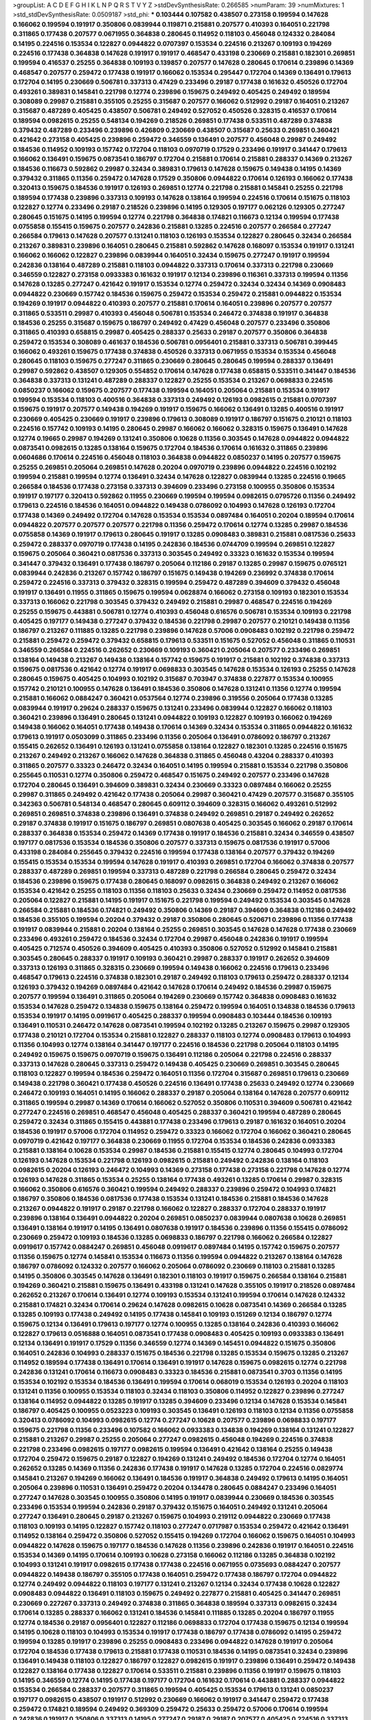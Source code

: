 >groupList:
A C D E F G H I K L
N P Q R S T V Y Z 
>stdDevSynthesisRate:
0.266585 
>numParam:
39
>numMixtures:
1
>std_stdDevSynthesisRate:
0.0509187
>std_phi:
***
0.103444 0.107582 0.438507 0.273158 0.199594 0.147628 0.166062 0.199594 0.191917 0.350806
0.0839944 0.119871 0.215881 0.207577 0.410393 0.164051 0.221798 0.311865 0.177438 0.207577
0.0671955 0.364838 0.280645 0.114952 0.118103 0.456048 0.124332 0.284084 0.14195 0.224516
0.153534 0.122827 0.0944822 0.0707397 0.153534 0.224516 0.213267 0.109193 0.194269 0.224516
0.177438 0.364838 0.147628 0.191917 0.191917 0.468547 0.433198 0.230669 0.215881 0.182301
0.269851 0.199594 0.416537 0.25255 0.364838 0.109193 0.139857 0.207577 0.147628 0.280645
0.170614 0.239896 0.14369 0.468547 0.207577 0.259472 0.177438 0.191917 0.166062 0.153534
0.295447 0.172704 0.14369 0.136491 0.179613 0.172704 0.14195 0.230669 0.506781 0.337313
0.47429 0.233496 0.29187 0.177438 0.161632 0.450526 0.172704 0.493261 0.389831 0.145841
0.221798 0.12774 0.239896 0.159675 0.249492 0.405425 0.249492 0.189594 0.308089 0.29987
0.215881 0.355105 0.25255 0.315687 0.207577 0.166062 0.512992 0.29187 0.164051 0.213267
0.315687 0.487289 0.405425 0.438507 0.506781 0.249492 0.527052 0.450526 0.328315 0.416537
0.170614 0.189594 0.0982615 0.25255 0.548134 0.194269 0.218526 0.269851 0.177438 0.533511
0.487289 0.374838 0.379432 0.487289 0.233496 0.239896 0.426809 0.230669 0.438507 0.315687
0.25633 0.269851 0.360421 0.421642 0.273158 0.405425 0.239896 0.259472 0.346559 0.136491
0.207577 0.456048 0.29987 0.249492 0.184536 0.114952 0.109193 0.157742 0.172704 0.118103
0.0970719 0.17529 0.233496 0.191917 0.341447 0.179613 0.166062 0.136491 0.159675 0.0873541
0.186797 0.172704 0.215881 0.170614 0.215881 0.288337 0.14369 0.213267 0.184536 0.116673
0.592862 0.29987 0.32434 0.389831 0.179613 0.147628 0.159675 0.149438 0.14195 0.14369
0.379432 0.311865 0.11356 0.259472 0.147628 0.17529 0.350806 0.0944822 0.170614 0.126193
0.166062 0.177438 0.320413 0.159675 0.184536 0.191917 0.126193 0.269851 0.12774 0.221798
0.215881 0.145841 0.25255 0.221798 0.189594 0.177438 0.239896 0.337313 0.109193 0.147628
0.138164 0.199594 0.224516 0.170614 0.151675 0.118103 0.122827 0.12774 0.233496 0.29187
0.218526 0.239896 0.14195 0.129305 0.197177 0.062126 0.129305 0.277247 0.280645 0.151675
0.14195 0.199594 0.12774 0.221798 0.364838 0.174821 0.116673 0.12134 0.199594 0.177438
0.0755858 0.155415 0.159675 0.207577 0.242836 0.215881 0.13285 0.224516 0.207577 0.266584
0.277247 0.266584 0.179613 0.147628 0.207577 0.131241 0.118103 0.126193 0.153534 0.122827
0.280645 0.32434 0.266584 0.213267 0.389831 0.239896 0.164051 0.280645 0.215881 0.592862
0.147628 0.168097 0.153534 0.191917 0.131241 0.166062 0.166062 0.122827 0.239896 0.0839944
0.164051 0.32434 0.159675 0.277247 0.191917 0.199594 0.242836 0.138164 0.487289 0.215881
0.118103 0.0944822 0.337313 0.170614 0.337313 0.221798 0.230669 0.346559 0.122827 0.273158
0.0933383 0.161632 0.191917 0.12134 0.239896 0.116361 0.337313 0.199594 0.11356 0.147628
0.13285 0.277247 0.421642 0.191917 0.153534 0.12774 0.259472 0.32434 0.32434 0.14369
0.0908483 0.0944822 0.230669 0.157742 0.184536 0.159675 0.259472 0.153534 0.259472 0.215881
0.0944822 0.153534 0.194269 0.191917 0.0944822 0.410393 0.207577 0.215881 0.170614 0.164051
0.239896 0.207577 0.207577 0.311865 0.533511 0.29987 0.410393 0.456048 0.506781 0.153534
0.246472 0.374838 0.191917 0.364838 0.184536 0.25255 0.315687 0.159675 0.186797 0.249492
0.47429 0.456048 0.207577 0.233496 0.350806 0.311865 0.410393 0.658815 0.29987 0.405425
0.288337 0.25633 0.29187 0.207577 0.350806 0.364838 0.259472 0.153534 0.308089 0.461637
0.184536 0.506781 0.0956401 0.215881 0.337313 0.506781 0.399445 0.166062 0.493261 0.159675
0.177438 0.374838 0.450526 0.337313 0.0671955 0.153534 0.153534 0.456048 0.280645 0.118103
0.159675 0.277247 0.311865 0.230669 0.280645 0.280645 0.199594 0.288337 0.136491 0.29987
0.592862 0.438507 0.129305 0.554852 0.170614 0.147628 0.177438 0.658815 0.533511 0.341447
0.184536 0.364838 0.337313 0.131241 0.487289 0.288337 0.122827 0.25255 0.153534 0.213267
0.0698833 0.224516 0.0850237 0.166062 0.159675 0.207577 0.177438 0.199594 0.164051 0.205064
0.215881 0.153534 0.191917 0.199594 0.153534 0.118103 0.400516 0.364838 0.337313 0.249492
0.126193 0.0982615 0.215881 0.0707397 0.159675 0.191917 0.207577 0.149438 0.194269 0.191917
0.159675 0.166062 0.136491 0.13285 0.400516 0.191917 0.230669 0.405425 0.230669 0.191917
0.239896 0.179613 0.308089 0.191917 0.186797 0.151675 0.210121 0.118103 0.224516 0.157742
0.109193 0.14195 0.280645 0.29987 0.166062 0.166062 0.328315 0.159675 0.136491 0.147628
0.12774 0.19665 0.29987 0.194269 0.131241 0.350806 0.10628 0.11356 0.303545 0.147628
0.0944822 0.0944822 0.0873541 0.0982615 0.13285 0.138164 0.159675 0.172704 0.184536 0.170614
0.161632 0.311865 0.239896 0.0604686 0.170614 0.224516 0.456048 0.118103 0.364838 0.0944822
0.0850237 0.14195 0.207577 0.159675 0.25255 0.269851 0.205064 0.269851 0.147628 0.20204
0.0970719 0.239896 0.0944822 0.224516 0.102192 0.199594 0.215881 0.199594 0.12774 0.136491
0.32434 0.147628 0.122827 0.0839944 0.13285 0.224516 0.19665 0.266584 0.184536 0.177438
0.273158 0.337313 0.394609 0.233496 0.273158 0.100955 0.350806 0.153534 0.191917 0.197177
0.320413 0.592862 0.11955 0.230669 0.199594 0.199594 0.0982615 0.0795726 0.11356 0.249492
0.179613 0.224516 0.184536 0.164051 0.0944822 0.149438 0.0786092 0.104993 0.147628 0.126193
0.172704 0.177438 0.14369 0.249492 0.172704 0.147628 0.153534 0.153534 0.0897484 0.164051
0.20204 0.189594 0.170614 0.0944822 0.207577 0.207577 0.207577 0.221798 0.11356 0.259472
0.170614 0.12774 0.13285 0.29987 0.184536 0.0755858 0.14369 0.191917 0.179613 0.280645
0.191917 0.13285 0.0908483 0.389831 0.215881 0.0817536 0.25633 0.259472 0.288337 0.0970719
0.177438 0.14195 0.242836 0.184536 0.0744709 0.199594 0.269851 0.122827 0.159675 0.205064
0.360421 0.0817536 0.337313 0.303545 0.249492 0.33323 0.161632 0.153534 0.199594 0.341447
0.379432 0.136491 0.177438 0.186797 0.205064 0.112186 0.29187 0.13285 0.29987 0.159675
0.0765121 0.0839944 0.242836 0.213267 0.157742 0.186797 0.151675 0.149438 0.194269 0.236992
0.374838 0.170614 0.259472 0.224516 0.337313 0.379432 0.328315 0.199594 0.259472 0.487289
0.394609 0.379432 0.456048 0.191917 0.136491 0.11955 0.311865 0.159675 0.199594 0.0628874
0.166062 0.273158 0.109193 0.182301 0.153534 0.337313 0.166062 0.221798 0.303545 0.379432
0.249492 0.215881 0.29987 0.468547 0.224516 0.194269 0.25255 0.159675 0.443881 0.506781
0.12774 0.410393 0.456048 0.616576 0.506781 0.153534 0.109193 0.221798 0.405425 0.197177
0.149438 0.277247 0.379432 0.184536 0.221798 0.29987 0.207577 0.210121 0.149438 0.11356
0.186797 0.213267 0.111885 0.13285 0.221798 0.239896 0.147628 0.57006 0.0908483 0.102192
0.221798 0.259472 0.215881 0.259472 0.259472 0.379432 0.658815 0.179613 0.533511 0.151675
0.527052 0.456048 0.311865 0.110531 0.346559 0.266584 0.224516 0.262652 0.230669 0.109193
0.360421 0.205064 0.207577 0.233496 0.269851 0.138164 0.149438 0.213267 0.149438 0.138164
0.157742 0.159675 0.191917 0.215881 0.102192 0.374838 0.337313 0.159675 0.0817536 0.421642
0.12774 0.191917 0.0698833 0.303545 0.147628 0.153534 0.126193 0.25255 0.147628 0.280645
0.159675 0.405425 0.104993 0.102192 0.315687 0.703947 0.374838 0.227877 0.153534 0.100955
0.157742 0.210121 0.100955 0.147628 0.136491 0.184536 0.350806 0.147628 0.131241 0.11356
0.12774 0.199594 0.215881 0.166062 0.0884247 0.360421 0.0537564 0.12774 0.239896 0.319556
0.205064 0.177438 0.13285 0.0839944 0.191917 0.29624 0.288337 0.159675 0.131241 0.233496
0.0839944 0.122827 0.166062 0.118103 0.360421 0.239896 0.136491 0.280645 0.131241 0.0944822
0.109193 0.122827 0.109193 0.166062 0.194269 0.149438 0.166062 0.164051 0.177438 0.149438
0.170614 0.14369 0.32434 0.153534 0.311865 0.0944822 0.161632 0.179613 0.191917 0.0503099
0.311865 0.233496 0.11356 0.205064 0.136491 0.0786092 0.186797 0.213267 0.155415 0.262652
0.136491 0.126193 0.131241 0.0755858 0.138164 0.122827 0.182301 0.13285 0.224516 0.151675
0.213267 0.249492 0.213267 0.166062 0.147628 0.364838 0.311865 0.456048 0.43204 0.288337
0.410393 0.311865 0.207577 0.33323 0.246472 0.32434 0.164051 0.14195 0.199594 0.215881
0.153534 0.221798 0.350806 0.255645 0.110531 0.12774 0.350806 0.259472 0.468547 0.151675
0.249492 0.207577 0.233496 0.147628 0.172704 0.280645 0.136491 0.394609 0.389831 0.32434
0.230669 0.33323 0.0897484 0.166062 0.25255 0.29987 0.311865 0.249492 0.421642 0.177438
0.205064 0.29987 0.360421 0.47429 0.207577 0.315687 0.355105 0.342363 0.506781 0.548134
0.468547 0.280645 0.609112 0.394609 0.328315 0.166062 0.493261 0.512992 0.269851 0.269851
0.374838 0.239896 0.136491 0.374838 0.249492 0.269851 0.29187 0.249492 0.262652 0.29187
0.374838 0.191917 0.151675 0.186797 0.269851 0.0807638 0.405425 0.303545 0.166062 0.29187
0.170614 0.288337 0.364838 0.153534 0.259472 0.14369 0.177438 0.191917 0.184536 0.215881
0.32434 0.346559 0.438507 0.197177 0.0817536 0.153534 0.184536 0.350806 0.207577 0.337313
0.159675 0.0817536 0.191917 0.57006 0.433198 0.284084 0.255645 0.379432 0.224516 0.199594
0.177438 0.138164 0.207577 0.379432 0.194269 0.155415 0.153534 0.153534 0.199594 0.147628
0.191917 0.410393 0.269851 0.172704 0.166062 0.374838 0.207577 0.288337 0.487289 0.269851
0.199594 0.337313 0.487289 0.221798 0.266584 0.280645 0.259472 0.32434 0.184536 0.239896
0.159675 0.177438 0.280645 0.168097 0.0982615 0.364838 0.249492 0.213267 0.166062 0.153534
0.421642 0.25255 0.118103 0.11356 0.118103 0.25633 0.32434 0.230669 0.259472 0.114952
0.0817536 0.205064 0.122827 0.215881 0.14195 0.191917 0.151675 0.221798 0.199594 0.249492
0.153534 0.303545 0.147628 0.266584 0.215881 0.184536 0.174821 0.249492 0.350806 0.14369
0.29187 0.394609 0.364838 0.112186 0.249492 0.184536 0.355105 0.199594 0.20204 0.379432
0.29187 0.350806 0.280645 0.520671 0.239896 0.11356 0.177438 0.191917 0.0839944 0.215881
0.20204 0.138164 0.25255 0.269851 0.303545 0.147628 0.147628 0.177438 0.230669 0.233496
0.493261 0.259472 0.184536 0.32434 0.172704 0.29987 0.456048 0.242836 0.191917 0.199594
0.405425 0.712574 0.450526 0.394609 0.405425 0.410393 0.350806 0.527052 0.512992 0.145841
0.215881 0.303545 0.280645 0.288337 0.191917 0.109193 0.360421 0.29987 0.288337 0.191917
0.262652 0.394609 0.337313 0.126193 0.311865 0.328315 0.230669 0.199594 0.149438 0.166062
0.224516 0.179613 0.233496 0.468547 0.179613 0.224516 0.374838 0.182301 0.29187 0.249492
0.118103 0.179613 0.259472 0.288337 0.12134 0.126193 0.379432 0.194269 0.0897484 0.421642
0.147628 0.170614 0.249492 0.184536 0.29987 0.159675 0.207577 0.199594 0.136491 0.311865
0.205064 0.194269 0.230669 0.157742 0.364838 0.0908483 0.161632 0.153534 0.147628 0.259472
0.134838 0.159675 0.138164 0.259472 0.199594 0.164051 0.134838 0.184536 0.179613 0.153534
0.191917 0.14195 0.0919617 0.405425 0.288337 0.199594 0.0908483 0.103444 0.184536 0.109193
0.136491 0.110531 0.246472 0.147628 0.0873541 0.199594 0.102192 0.13285 0.213267 0.159675
0.29987 0.129305 0.177438 0.210121 0.172704 0.153534 0.215881 0.122827 0.288337 0.118103
0.12774 0.0908483 0.179613 0.104993 0.11356 0.104993 0.12774 0.138164 0.341447 0.197177
0.224516 0.184536 0.221798 0.205064 0.118103 0.14195 0.249492 0.159675 0.159675 0.0970719
0.159675 0.136491 0.112186 0.205064 0.221798 0.224516 0.288337 0.337313 0.147628 0.280645
0.337313 0.259472 0.149438 0.405425 0.230669 0.269851 0.303545 0.280645 0.118103 0.122827
0.199594 0.184536 0.259472 0.164051 0.11356 0.172704 0.315687 0.269851 0.179613 0.230669
0.149438 0.221798 0.360421 0.177438 0.450526 0.224516 0.136491 0.177438 0.25633 0.249492
0.12774 0.230669 0.246472 0.109193 0.164051 0.14195 0.166062 0.288337 0.29187 0.205064
0.138164 0.147628 0.207577 0.609112 0.311865 0.199594 0.29987 0.14369 0.170614 0.166062
0.527052 0.350806 0.110531 0.394609 0.506781 0.421642 0.277247 0.224516 0.269851 0.468547
0.456048 0.405425 0.288337 0.360421 0.199594 0.487289 0.280645 0.259472 0.32434 0.311865
0.155415 0.443881 0.177438 0.233496 0.179613 0.29187 0.161632 0.164051 0.20204 0.184536
0.191917 0.57006 0.172704 0.114952 0.259472 0.33323 0.166062 0.172704 0.166062 0.360421
0.280645 0.0970719 0.421642 0.197177 0.364838 0.230669 0.11955 0.172704 0.153534 0.184536
0.242836 0.0933383 0.215881 0.138164 0.10628 0.153534 0.29987 0.184536 0.215881 0.155415
0.12774 0.280645 0.104993 0.172704 0.126193 0.147628 0.153534 0.221798 0.126193 0.0982615
0.215881 0.249492 0.242836 0.138164 0.118103 0.0982615 0.20204 0.126193 0.246472 0.104993
0.14369 0.273158 0.177438 0.273158 0.221798 0.147628 0.12774 0.126193 0.147628 0.311865
0.153534 0.25255 0.138164 0.177438 0.493261 0.13285 0.170614 0.29987 0.328315 0.166062
0.350806 0.616576 0.360421 0.199594 0.249492 0.288337 0.239896 0.259472 0.104993 0.174821
0.186797 0.350806 0.184536 0.0817536 0.177438 0.153534 0.131241 0.184536 0.215881 0.184536
0.147628 0.213267 0.0944822 0.191917 0.29187 0.221798 0.166062 0.122827 0.288337 0.172704
0.288337 0.191917 0.239896 0.138164 0.136491 0.0944822 0.20204 0.269851 0.0850237 0.0839944
0.0807638 0.10628 0.269851 0.136491 0.138164 0.191917 0.14195 0.136491 0.0807638 0.191917
0.184536 0.239896 0.11356 0.155415 0.0786092 0.230669 0.259472 0.109193 0.184536 0.13285
0.0698833 0.186797 0.221798 0.166062 0.266584 0.122827 0.0919617 0.157742 0.0884247 0.269851
0.456048 0.0919617 0.0897484 0.14195 0.157742 0.159675 0.207577 0.11356 0.159675 0.12774
0.145841 0.153534 0.116673 0.11356 0.199594 0.0944822 0.213267 0.138164 0.147628 0.186797
0.0786092 0.124332 0.207577 0.166062 0.205064 0.0786092 0.230669 0.118103 0.215881 0.13285
0.14195 0.350806 0.303545 0.147628 0.136491 0.182301 0.118103 0.191917 0.159675 0.266584
0.138164 0.215881 0.194269 0.360421 0.215881 0.159675 0.136491 0.433198 0.131241 0.147628
0.355105 0.191917 0.218526 0.0897484 0.262652 0.213267 0.170614 0.136491 0.12774 0.109193
0.153534 0.131241 0.199594 0.170614 0.147628 0.124332 0.215881 0.174821 0.32434 0.170614
0.29624 0.147628 0.0982615 0.10628 0.0873541 0.14369 0.266584 0.13285 0.13285 0.109193
0.177438 0.249492 0.14195 0.177438 0.145841 0.109193 0.151269 0.12134 0.186797 0.12774
0.159675 0.12134 0.136491 0.179613 0.197177 0.12774 0.100955 0.13285 0.138164 0.242836
0.410393 0.166062 0.122827 0.179613 0.0516888 0.164051 0.0873541 0.177438 0.0908483 0.405425
0.109193 0.0933383 0.136491 0.12134 0.136491 0.191917 0.17529 0.11356 0.346559 0.12774
0.14369 0.145451 0.0944822 0.151675 0.350806 0.164051 0.242836 0.104993 0.288337 0.151675
0.184536 0.221798 0.13285 0.153534 0.159675 0.13285 0.213267 0.114952 0.189594 0.177438
0.136491 0.170614 0.136491 0.191917 0.147628 0.159675 0.0982615 0.12774 0.221798 0.242836
0.131241 0.170614 0.116673 0.0908483 0.33323 0.184536 0.215881 0.0873541 0.3703 0.11356
0.14195 0.153534 0.102192 0.153534 0.184536 0.136491 0.199594 0.170614 0.068019 0.153534
0.126193 0.20204 0.118103 0.131241 0.11356 0.100955 0.153534 0.118103 0.32434 0.118103
0.350806 0.114952 0.122827 0.239896 0.277247 0.138164 0.114952 0.0944822 0.13285 0.191917
0.13285 0.394609 0.233496 0.12134 0.147628 0.153534 0.145841 0.186797 0.405425 0.100955
0.0523223 0.109193 0.303545 0.136491 0.126193 0.118103 0.12134 0.11356 0.0755858 0.320413
0.0786092 0.104993 0.0982615 0.12774 0.277247 0.10628 0.207577 0.239896 0.0698833 0.197177
0.159675 0.221798 0.11356 0.233496 0.107582 0.166062 0.0933383 0.134838 0.194269 0.138164
0.131241 0.122827 0.215881 0.213267 0.29987 0.25255 0.205064 0.277247 0.0982615 0.456048
0.194269 0.224516 0.374838 0.221798 0.233496 0.0982615 0.197177 0.0982615 0.199594 0.136491
0.421642 0.138164 0.25255 0.149438 0.172704 0.259472 0.159675 0.29187 0.122827 0.194269
0.131241 0.249492 0.184536 0.172704 0.12774 0.164051 0.262652 0.13285 0.14369 0.11356
0.242836 0.177438 0.191917 0.147628 0.13285 0.172704 0.224516 0.0829774 0.145841 0.213267
0.194269 0.166062 0.136491 0.184536 0.191917 0.364838 0.249492 0.179613 0.14195 0.164051
0.205064 0.239896 0.110531 0.136491 0.259472 0.20204 0.134478 0.280645 0.0884247 0.233496
0.164051 0.277247 0.147628 0.303545 0.100955 0.350806 0.14195 0.191917 0.0839944 0.230669
0.184536 0.303545 0.233496 0.153534 0.199594 0.242836 0.29187 0.379432 0.151675 0.164051
0.249492 0.131241 0.205064 0.277247 0.136491 0.280645 0.29187 0.213267 0.159675 0.104993
0.219112 0.0944822 0.230669 0.177438 0.118103 0.109193 0.14195 0.122827 0.157742 0.118103
0.277247 0.0717987 0.153534 0.259472 0.421642 0.136491 0.114952 0.138164 0.259472 0.350806
0.527052 0.155415 0.194269 0.172704 0.166062 0.159675 0.164051 0.104993 0.0944822 0.147628
0.159675 0.197177 0.184536 0.147628 0.11356 0.239896 0.242836 0.191917 0.164051 0.224516
0.153534 0.14369 0.14195 0.170614 0.109193 0.10628 0.273158 0.166062 0.112186 0.13285
0.364838 0.102192 0.104993 0.131241 0.191917 0.0982615 0.177438 0.177438 0.224516 0.0671955
0.0735693 0.0884247 0.207577 0.0944822 0.149438 0.186797 0.355105 0.177438 0.164051 0.259472
0.177438 0.186797 0.172704 0.0944822 0.12774 0.249492 0.0944822 0.118103 0.197177 0.131241
0.213267 0.12134 0.32434 0.177438 0.10628 0.122827 0.0908483 0.0944822 0.136491 0.118103
0.159675 0.249492 0.227877 0.215881 0.405425 0.341447 0.269851 0.230669 0.227267 0.337313
0.249492 0.374838 0.311865 0.364838 0.189594 0.337313 0.0982615 0.32434 0.170614 0.13285
0.288337 0.166062 0.131241 0.184536 0.145841 0.111885 0.13285 0.20204 0.186797 0.11955
0.12774 0.184536 0.29187 0.0956401 0.122827 0.112186 0.0698833 0.172704 0.177438 0.159675
0.12134 0.199594 0.14195 0.10628 0.118103 0.104993 0.153534 0.191917 0.177438 0.186797
0.177438 0.0786092 0.14195 0.259472 0.199594 0.13285 0.191917 0.239896 0.25255 0.0908483
0.233496 0.0944822 0.147628 0.191917 0.205064 0.172704 0.184536 0.177438 0.179613 0.215881
0.177438 0.110531 0.184536 0.14195 0.0873541 0.32434 0.239896 0.136491 0.149438 0.118103
0.122827 0.186797 0.122827 0.0982615 0.191917 0.239896 0.136491 0.259472 0.149438 0.122827
0.138164 0.177438 0.122827 0.170614 0.533511 0.215881 0.239896 0.11356 0.191917 0.159675
0.118103 0.14195 0.346559 0.12774 0.14195 0.177438 0.197177 0.172704 0.161632 0.170614
0.443881 0.288337 0.0944822 0.153534 0.266584 0.288337 0.207577 0.311865 0.199594 0.405425
0.153534 0.179613 0.131241 0.0850237 0.197177 0.0982615 0.438507 0.191917 0.512992 0.230669
0.166062 0.191917 0.341447 0.259472 0.177438 0.259472 0.174821 0.189594 0.249492 0.369309
0.259472 0.25633 0.259472 0.57006 0.170614 0.199594 0.242836 0.191917 0.350806 0.337313
0.14195 0.277247 0.29187 0.29187 0.207577 0.405425 0.224516 0.337313 0.280645 0.337313
0.337313 0.29987 0.205064 0.191917 0.191917 0.0850237 0.210121 0.122827 0.29187 0.277247
0.153534 0.421642 0.246472 0.438507 0.186797 0.172704 0.450526 0.239896 0.337313 0.191917
0.527052 0.259472 0.311865 0.29987 0.122827 0.213267 0.224516 0.29987 0.369309 0.520671
0.379432 0.487289 0.280645 0.533511 0.57006 0.224516 0.242836 0.159675 0.170614 0.273158
0.205064 0.172704 0.164051 0.221798 0.32434 0.151675 0.179613 0.32434 0.230669 0.0807638
0.311865 0.389831 0.527052 0.280645 0.350806 0.527052 0.337313 0.374838 0.14195 0.0982615
0.224516 0.122827 0.224516 0.186797 0.280645 0.506781 0.155415 0.14369 0.249492 0.259472
0.136491 0.308089 0.213267 0.221798 0.159675 0.438507 0.122827 0.159675 0.394609 0.266584
0.224516 0.11955 0.14195 0.213267 0.147628 0.0908483 0.230669 0.199594 0.311865 0.166062
0.136491 0.199594 0.303545 0.166062 0.311865 0.179613 0.29987 0.239896 0.191917 0.25255
0.303545 0.410393 0.350806 0.159675 0.153534 0.177438 0.170614 0.145841 0.266584 0.166062
0.170614 0.249492 0.197177 0.32434 0.140232 0.170614 0.10628 0.166062 0.205064 0.118103
0.118103 0.242836 0.186797 0.181814 0.199594 0.186797 0.153534 0.153534 0.157742 0.170614
0.259472 0.346559 0.199594 0.337313 0.184536 0.0726786 0.138164 0.157742 0.379432 0.136491
0.179613 0.164051 0.172704 0.456048 0.151269 0.33323 0.249492 0.350806 0.0982615 0.0717987
0.166062 0.118103 0.33323 0.118103 0.172704 0.197177 0.157742 0.194269 0.138164 0.249492
0.346559 0.303545 0.29987 0.207577 0.280645 0.13285 0.0698833 0.184536 0.177438 0.126193
0.213267 0.236992 0.12774 0.0970719 0.233496 0.213267 0.136491 0.191917 0.149438 0.249492
0.199594 0.116673 0.122827 0.11356 0.280645 0.186797 0.13285 0.239896 0.230669 0.230669
0.337313 0.0944822 0.224516 0.14369 0.0817536 0.328315 0.10628 0.177438 0.249492 0.166062
0.259472 0.29624 0.147628 0.0933383 0.249492 0.14369 0.207577 0.161632 0.239896 0.242836
0.170614 0.159675 0.0944822 0.126193 0.0908483 0.109193 0.166062 0.13285 0.0827555 0.131241
0.350806 0.233496 0.151675 0.10628 0.126193 0.197177 0.259472 0.197177 0.11356 0.129652
0.0982615 0.11356 0.315687 0.100955 0.311865 0.186797 0.233496 0.157742 0.213267 0.104993
0.14195 0.129305 0.215881 0.0908483 0.184536 0.11356 0.0628874 0.155415 0.166062 0.134838
0.259472 0.224516 0.191917 0.0873541 0.0982615 0.269851 0.121015 0.170614 0.122827 0.506781
0.0908483 0.177438 0.191917 0.213267 0.14195 0.29187 0.433198 0.311865 0.126193 0.177438
0.456048 0.230669 0.230669 0.337313 0.139857 0.374838 0.215881 0.159675 0.138164 0.177438
0.259472 0.259472 0.421642 0.280645 0.438507 0.159675 0.136491 0.360421 0.350806 0.456048
0.197177 0.177438 0.394609 0.266584 0.337313 0.303545 0.213267 0.0908483 0.609112 0.433198
0.389831 0.633476 0.341447 0.170614 0.224516 0.350806 0.166062 0.360421 0.182301 0.166062
0.410393 0.186797 0.25255 0.184536 0.405425 0.269851 0.311865 0.199594 0.259472 0.199594
0.062126 0.170614 0.151675 0.0873541 0.109193 0.0944822 0.0786092 0.12774 0.269851 0.14195
0.47429 0.126193 0.110531 0.233496 0.25255 0.0982615 0.184536 0.184536 0.109193 0.172704
0.20204 0.100955 0.33323 0.179613 0.170614 0.184536 0.0944822 0.259472 0.25255 0.269851
0.189594 0.0944822 0.32434 0.14195 0.147628 0.280645 0.374838 0.161632 0.0839944 0.277247
0.100955 0.259472 0.230669 0.12774 0.155415 0.350806 0.266584 0.191917 0.249492 0.438507
0.147628 0.658815 0.493261 0.389831 0.303545 0.461637 0.512992 0.548134 0.29987 0.337313
0.389831 0.147628 0.450526 0.159675 0.239896 0.277247 0.199594 0.159675 0.179613 0.421642
0.426809 0.364838 0.205064 0.227267 0.506781 0.548134 0.221798 0.29987 0.191917 0.29187
0.592862 0.153534 0.151675 0.224516 0.207577 0.145841 0.288337 0.527052 0.416537 0.364838
0.32434 0.320413 0.341447 0.11356 0.131241 0.172704 0.177438 0.374838 0.438507 0.303545
0.102192 0.32434 0.269851 0.0850237 0.147628 0.25255 0.14195 0.315687 0.161632 0.11356
0.14195 0.269851 0.239896 0.29624 0.166062 0.13285 0.172704 0.12774 0.33323 0.205064
0.153534 0.13285 0.32434 0.0839944 0.116673 0.17529 0.14195 0.227877 0.29187 0.186797
0.122827 0.269851 0.633476 0.239896 0.118103 0.0997325 0.207577 0.153534 0.11356 0.249492
0.221798 0.147628 0.259472 0.230669 0.12774 0.122827 0.159675 0.140232 0.14369 0.166062
0.118103 0.131241 0.166062 0.280645 0.136491 0.168097 0.205064 0.360421 0.207577 0.191917
0.0671955 0.14195 0.136491 0.0970719 0.207577 0.405425 0.364838 0.280645 0.315687 0.259472
0.184536 0.199594 0.189594 0.159675 0.249492 0.527052 0.438507 0.131241 0.215881 0.11955
0.159675 0.315687 0.438507 0.609112 0.405425 0.288337 0.311865 0.29987 0.29187 0.199594
0.205064 0.57006 0.205064 0.164051 0.262652 0.770721 0.100955 0.32434 0.159675 0.177438
0.29987 0.426809 0.269851 0.346559 0.616576 0.280645 0.269851 0.25633 0.215881 0.29987
0.527052 0.337313 0.389831 0.239896 0.131241 0.151675 0.164051 0.337313 0.207577 0.164051
0.159675 0.259472 0.233496 0.153534 0.433198 0.288337 0.147628 0.303545 0.405425 0.364838
0.191917 0.166062 0.166062 0.194269 0.12774 0.0873541 0.145841 0.277247 0.421642 0.177438
0.0982615 0.147628 0.269851 0.172704 0.199594 0.29187 0.151675 0.280645 0.230669 0.25633
0.249492 0.199594 0.14195 0.12774 0.177438 0.493261 0.14369 0.242836 0.179613 0.194269
0.159675 0.233496 0.177438 0.177438 0.131241 0.239896 0.184536 0.230669 0.151675 0.11356
0.249492 0.109193 0.159675 0.0707397 0.346559 0.29987 0.0884247 0.12774 0.0944822 0.184536
0.421642 0.118103 0.29187 0.14195 0.136491 0.0807638 0.197177 0.168548 0.13285 0.184536
0.147628 0.25633 0.197177 0.33323 0.207577 0.166062 0.0994657 0.0908483 0.11955 0.320413
0.259472 0.12774 0.400516 0.186797 0.191917 0.207577 0.138164 0.29987 0.166062 0.145841
0.172704 0.109193 0.224516 0.102192 0.20204 0.0807638 0.259472 0.153534 0.10628 0.189594
0.213267 0.280645 0.114952 0.159675 0.149438 0.104993 0.315687 0.157742 0.122827 0.12774
0.0839944 0.14195 0.159675 0.186797 0.184536 0.230669 0.13285 0.207577 0.17529 0.219112
0.189086 0.215881 0.280645 0.230669 0.11356 0.131241 0.172704 0.210121 0.213267 0.136491
0.13285 0.184536 0.184536 0.138164 0.153534 0.109193 0.159675 0.25633 0.328315 0.10628
0.215881 0.426809 0.0970719 0.064611 0.0581429 0.147628 0.205064 0.129305 0.207577 0.100955
0.155415 0.213267 0.114952 0.341447 0.126193 0.170614 0.102192 0.29187 0.32434 0.153534
0.159675 0.14195 0.159675 0.111885 0.177438 0.147628 0.14369 0.166062 0.170614 0.0503099
0.266584 0.153534 0.13285 0.182301 0.166062 0.172704 0.11356 0.103444 0.360421 0.0839944
0.311865 0.0795726 0.0919617 0.199594 0.0933383 0.184536 0.166062 0.131241 0.131241 0.145841
0.10628 0.191917 0.118103 0.159675 0.104993 0.230669 0.102192 0.177438 0.114952 0.189594
0.122827 0.12134 0.157742 0.0726786 0.147628 0.184536 0.199594 0.13285 0.102192 0.239896
0.186797 0.0982615 0.227877 0.14195 0.17529 0.191917 0.0839944 0.153534 0.164051 0.311865
0.14369 0.315687 0.172704 0.0908483 0.126193 0.230669 0.191917 0.159675 0.151675 0.25633
0.136491 0.215881 0.153534 0.249492 0.14195 0.149438 0.159675 0.126193 0.153534 0.10628
0.136491 0.166062 0.288337 0.360421 0.277247 0.166062 0.177438 0.14195 0.230669 0.230669
0.242836 0.104993 0.311865 0.405425 0.147628 0.186797 0.14195 0.346559 0.205064 0.421642
0.153534 0.159675 0.438507 0.221798 0.179613 0.147628 0.151675 0.311865 0.147628 0.170614
0.25255 0.159675 0.266584 0.14369 0.405425 0.666889 0.118103 0.0933383 0.157742 0.131241
0.0873541 0.147628 0.288337 0.215881 0.170614 0.104993 0.341447 0.269851 0.168097 0.182301
0.199594 0.145841 0.239896 0.207577 0.242836 0.405425 0.0982615 0.215881 0.177438 0.341447
0.213267 0.159675 0.215881 0.0860657 0.25255 0.172704 0.32434 0.616576 0.712574 0.191917
0.374838 0.280645 0.266584 0.170614 0.215881 0.194269 0.233496 0.493261 0.269851 0.456048
0.311865 0.456048 0.249492 0.609112 0.337313 0.506781 0.405425 0.385112 0.379432 0.374838
0.153534 0.177438 0.14369 0.405425 0.259472 0.239896 0.249492 0.213267 0.303545 0.14369
0.172704 0.186797 0.131241 0.259472 0.259472 0.153534 0.0817536 0.199594 0.213267 0.280645
0.456048 0.104993 0.153534 0.136491 0.337313 0.277247 0.102192 0.14195 0.239896 0.337313
0.249492 0.199594 0.122827 0.145841 0.433198 0.438507 0.112186 0.389831 0.303545 0.259472
0.11356 0.184536 0.159675 0.159675 0.230669 0.109193 0.145841 0.172704 0.227267 0.104993
0.205064 0.159675 0.186797 0.131241 0.166062 0.197177 0.159675 0.116673 0.159675 0.110531
0.159675 0.280645 0.191917 0.224516 0.131241 0.29624 0.147628 0.0755858 0.122827 0.0726786
0.47429 0.239896 0.379432 0.170614 0.124332 0.199594 0.126193 0.172704 0.179613 0.242836
0.147628 0.147628 0.11356 0.11356 0.11356 0.138164 0.12774 0.14195 0.218526 0.239896
0.215881 0.277247 0.112186 0.12774 0.311865 0.0908483 0.112186 0.249492 0.109193 0.311865
0.11356 0.140232 0.233496 0.14369 0.199594 0.13285 0.122827 0.151269 0.249492 0.131241
0.122827 0.14195 0.199594 0.11356 0.337313 0.159675 0.17529 0.221798 0.224516 0.13285
0.0982615 0.13285 0.205064 0.0982615 0.118103 0.0817536 0.303545 0.311865 0.207577 0.104993
0.136491 0.131241 0.164051 0.233496 0.230669 0.0786092 0.311865 0.0786092 0.170614 0.170614
0.170614 0.0765121 0.118103 0.405425 0.259472 0.280645 0.47429 0.379432 0.233496 0.456048
0.191917 0.166062 0.337313 0.177438 0.177438 0.122827 0.468547 0.29187 0.259472 0.136491
0.277247 0.277247 0.374838 0.438507 0.337313 0.379432 0.346559 0.136491 0.233496 0.421642
0.389831 0.149438 0.346559 0.29187 0.12774 0.186797 0.0933383 0.246472 0.199594 0.118103
0.191917 0.0873541 0.14369 0.110531 0.379432 0.230669 0.199594 0.210121 0.303545 0.374838
0.259472 0.179613 0.147628 0.107582 0.328315 0.149438 0.194269 0.131241 0.153534 0.288337
0.109193 0.215881 0.147628 0.136491 0.438507 0.194269 0.29624 0.332338 0.177438 0.207577
0.224516 0.109193 0.311865 0.177438 0.207577 0.177438 0.280645 0.11356 0.273158 0.224516
0.239896 0.242836 0.147628 0.337313 0.456048 0.337313 0.311865 0.29987 0.259472 0.259472
0.311865 0.266584 0.205064 0.249492 0.242836 0.25255 0.266584 0.320413 0.421642 0.320413
0.259472 0.346559 0.191917 0.215881 0.166062 0.186797 0.487289 0.277247 0.364838 0.207577
0.136491 0.157742 0.205064 0.191917 0.147628 0.138164 0.207577 0.184536 0.29987 0.320413
0.159675 0.456048 0.280645 0.14195 0.233496 0.213267 0.337313 0.14369 0.360421 0.221798
0.230669 0.179613 0.242836 0.213267 0.14195 0.32434 0.468547 0.166062 0.410393 0.205064
0.207577 0.548134 0.259472 0.32434 0.0919617 0.0817536 0.32434 0.205064 0.194269 0.506781
0.109193 0.32434 0.138164 0.191917 0.207577 0.147628 0.100955 0.191917 0.249492 0.14369
0.136491 0.280645 0.394609 0.110531 0.159675 0.147628 0.25633 0.184536 0.140232 0.186797
0.102192 0.315687 0.199594 0.186797 0.221798 0.20204 0.29187 0.0982615 0.269851 0.224516
0.277247 0.147628 0.224516 0.104993 0.157742 0.337313 0.170614 0.0839944 0.355105 0.118103
0.207577 0.205064 0.109193 0.239896 0.0944822 0.259472 0.186797 0.161632 0.177438 0.159675
0.0581429 0.157742 0.177438 0.118103 0.230669 0.172704 0.126193 0.280645 0.221798 0.0970719
0.179613 0.147628 0.166062 0.110531 0.379432 0.506781 0.153534 0.136491 0.13285 0.168548
0.25633 0.172704 0.147628 0.170614 0.239896 0.33323 0.191917 0.13285 0.157742 0.159675
0.147628 0.104993 0.157742 0.0908483 0.233496 0.199594 0.170614 0.151675 0.493261 0.126193
0.191917 0.184536 0.230669 0.14369 0.215881 0.221798 0.136491 0.14195 0.374838 0.12774
0.184536 0.0698833 0.215881 0.215881 0.155415 0.32434 0.341447 0.249492 0.184536 0.246472
0.29187 0.311865 0.13285 0.172704 0.239896 0.213267 0.506781 0.337313 0.219112 0.379432
0.249492 0.303545 0.199594 0.230669 0.157742 0.177438 0.0908483 0.11356 0.233496 0.191917
0.11356 0.346559 0.151675 0.147628 0.360421 0.170614 0.233496 0.172704 0.104993 0.421642
0.239896 0.153534 0.100955 0.170614 0.280645 0.269851 0.118103 0.153534 0.164051 0.0746707
0.0839944 0.11356 0.224516 0.104993 0.249492 0.303545 0.179613 0.172704 0.311865 0.288337
0.199594 0.157742 0.166062 0.0944822 0.191917 0.182301 0.0944822 0.189594 0.186797 0.230669
0.249492 0.32434 0.166062 0.17529 0.360421 0.337313 0.14369 0.224516 0.245812 0.153534
0.207577 0.288337 0.110531 0.213267 0.0786092 0.186797 0.189594 0.110531 0.131241 0.168097
0.153534 0.29624 0.199594 0.215881 0.221798 0.207577 0.249492 0.140232 0.197177 0.13285
0.239896 0.149438 0.259472 0.269851 0.126193 0.13285 0.215881 0.249492 0.199594 0.0755858
0.172704 0.136491 0.0956401 0.12774 0.102192 0.166062 0.13285 0.13285 0.122827 0.166062
0.168097 0.242836 0.213267 0.147628 0.155415 0.179613 0.0873541 0.191917 0.0755858 0.136491
0.153534 0.124332 0.0944822 0.172704 0.0994657 0.273158 0.199594 0.262652 0.151675 0.12774
0.33323 0.221798 0.147628 0.157742 0.189594 0.14195 0.172704 0.110531 0.0908483 0.136491
0.207577 0.205064 0.12774 0.199594 0.191917 0.207577 0.0807638 0.151675 0.315687 0.177438
0.14195 0.259472 0.29987 0.168097 0.177438 0.13285 0.0886618 0.136491 0.153534 0.161632
0.213267 0.242836 0.11356 0.110531 0.239896 0.374838 0.242836 0.17529 0.136491 0.11356
0.249492 0.199594 0.14369 0.166062 0.213267 0.0944822 0.164051 0.191917 0.110531 0.259472
0.12774 0.104993 0.138164 0.207577 0.277247 0.147628 0.213267 0.239896 0.0850237 0.138164
0.374838 0.246472 0.12774 0.161632 0.11356 0.0698833 0.233496 0.177438 0.199594 0.172704
0.131241 0.29987 0.114952 0.0982615 0.239896 0.118103 0.145841 0.199594 0.303545 0.199594
0.10628 0.136491 0.0597365 0.311865 0.421642 0.10628 0.389831 0.239896 0.170614 0.177438
0.29987 0.153534 0.170614 0.14195 0.140232 0.131241 0.118103 0.224516 0.0817536 0.177438
0.249492 0.13285 0.147628 0.770721 0.166062 0.186797 0.215881 0.174821 0.164051 0.177438
0.221798 0.191917 0.184536 0.224516 0.138164 0.155415 0.259472 0.191917 0.164051 0.320413
0.311865 0.197177 0.259472 0.164051 0.239896 0.32434 0.109193 0.259472 0.280645 0.0982615
0.184536 0.207577 0.191917 0.114952 0.126193 0.170614 0.14369 0.159675 0.11955 0.147628
0.170614 0.12134 0.242836 0.207577 0.164051 0.166062 0.13285 0.145451 0.350806 0.170614
0.303545 0.11955 0.147628 0.249492 0.136491 0.145451 0.147628 0.147628 0.0817536 0.0671955
0.12774 0.527052 0.159675 0.140232 0.177438 0.138164 0.215881 0.168548 0.179613 0.191917
0.12774 0.379432 0.0933383 0.262652 0.161632 0.110531 0.199594 0.138164 0.207577 0.0982615
0.147628 0.184536 0.199594 0.199594 0.249492 0.224516 0.191917 0.11356 0.177438 0.14195
0.239896 0.145841 0.122827 0.0919617 0.213267 0.166062 0.277247 0.191917 0.11356 0.159675
0.233496 0.360421 0.157742 0.138164 0.136491 0.118103 0.102192 0.0873541 0.131241 0.374838
0.199594 0.11356 0.32434 0.11356 0.14195 0.221798 0.191917 0.145841 0.136491 0.303545
0.13285 0.33323 0.194269 0.346559 0.13285 0.14369 0.157742 0.153534 0.122827 0.153534
0.389831 0.191917 0.110531 0.147628 0.131241 0.215881 0.118103 0.224516 0.315687 0.199594
0.159675 0.0807638 0.288337 0.389831 0.164051 0.13285 0.184536 0.389831 0.394609 0.11356
0.145841 0.122827 0.12774 0.157742 0.0970719 0.164051 0.230669 0.311865 0.172704 0.493261
0.0873541 0.337313 0.191917 0.33323 0.249492 0.102192 0.147628 0.184536 0.104993 0.0746707
0.215881 0.389831 0.191917 0.221798 0.184536 0.0982615 0.12774 0.153534 0.166062 0.233496
0.213267 0.249492 0.149438 0.29987 0.207577 0.14369 0.129305 0.11955 0.166062 0.12134
0.11356 0.364838 0.170614 0.109193 0.177438 0.609112 0.172704 0.277247 0.355105 0.199594
0.295447 0.374838 0.350806 0.157742 0.215881 0.364838 0.207577 0.259472 0.199594 0.191917
0.25255 0.186797 0.337313 0.242836 0.177438 0.147628 0.273158 0.266584 0.191917 0.249492
0.191917 0.249492 0.443881 0.269851 0.506781 0.379432 0.207577 0.328315 0.197177 0.118103
0.177438 0.177438 0.177438 0.12774 0.179613 0.177438 0.487289 0.166062 0.221798 0.405425
0.12774 0.186797 0.172704 0.288337 0.11356 0.0970719 0.337313 0.122827 0.0982615 0.110531
0.153534 0.166062 0.126193 0.221798 0.184536 0.337313 0.421642 0.0908483 0.122827 0.230669
0.186797 0.14195 0.114952 0.126193 0.159675 0.269851 0.410393 0.189594 0.277247 0.138164
0.110531 0.215881 0.153534 0.337313 0.184536 0.100955 0.11356 0.14195 0.11356 0.147628
0.159675 0.186797 0.315687 0.172704 0.32434 0.259472 0.0982615 0.184536 0.134838 0.186797
0.124332 0.14195 0.164051 0.239896 0.315687 0.389831 0.166062 0.277247 0.866956 0.341447
0.277247 0.159675 0.346559 0.249492 0.259472 1.08369 0.350806 0.27389 0.177438 0.114952
0.177438 0.0873541 0.138164 0.14369 0.153534 0.207577 0.153534 0.174821 0.131241 0.159675
0.109193 0.170614 0.29187 0.182301 0.0873541 0.224516 0.166062 0.0839944 0.277247 0.140232
0.221798 0.315687 0.197177 0.153534 0.242836 0.269851 0.166062 0.104993 0.104993 0.153534
0.0698833 0.149438 0.213267 0.118103 0.12774 0.0908483 0.0850237 0.311865 0.166062 0.0970719
0.346559 0.122827 0.33323 0.311865 0.0698833 0.131241 0.215881 0.303545 0.179613 0.0970719
0.116673 0.230669 0.266584 0.14195 0.215881 0.12774 0.145841 0.236992 0.100955 0.259472
0.239896 0.249492 0.0628874 0.205064 0.288337 0.315687 0.191917 0.159675 0.233496 0.0873541
0.0807638 0.280645 0.177438 0.186797 0.17529 0.328315 0.191917 0.134478 0.221798 0.184536
0.191917 0.177438 0.25633 0.230669 0.0873541 0.224516 0.116673 0.199594 0.280645 0.303545
0.337313 0.179613 0.0850237 0.136491 0.0884247 0.230669 0.421642 0.249492 0.32434 0.151675
0.221798 0.0839944 0.207577 0.147628 0.145841 0.221798 0.33323 0.153534 0.213267 0.239896
0.450526 0.131241 0.191917 0.14195 0.0604686 0.20204 0.0839944 0.0654029 0.20204 0.29187
0.221798 0.126193 0.159675 0.159675 0.266584 0.25255 0.12134 0.20204 0.230669 0.147628
0.149438 0.170614 0.269851 0.224516 0.311865 0.213267 0.259472 0.374838 0.230669 0.512992
0.29987 0.25633 0.0994657 0.350806 0.166062 0.0982615 0.230669 0.259472 0.350806 0.179613
0.29987 0.405425 0.389831 0.170614 0.14195 0.207577 0.153534 0.506781 0.350806 0.168097
0.179613 0.328315 0.186797 0.25633 0.184536 0.199594 0.0707397 0.122827 0.122827 0.205064
0.179613 0.136491 0.25633 0.118103 0.450526 0.199594 0.14195 0.155415 0.170614 0.337313
0.421642 0.182301 0.207577 0.184536 0.624133 0.25633 0.184536 0.147628 0.138164 0.221798
0.374838 0.277247 0.288337 0.32434 0.32434 0.14195 0.374838 0.147628 0.379432 0.303545
0.138164 0.269851 0.151675 0.405425 0.374838 0.364838 0.259472 0.277247 0.350806 0.364838
0.249492 0.239896 0.0850237 0.29987 0.25255 0.456048 0.47429 0.341447 0.456048 0.149438
0.379432 0.177438 0.210121 0.269851 0.14195 0.199594 0.177438 0.153534 0.0839944 0.159675
0.118103 0.0862965 0.405425 0.100955 0.191917 0.136491 0.147628 0.303545 0.280645 0.456048
0.303545 0.0839944 0.0982615 0.104993 0.277247 0.280645 0.149438 0.29187 0.210121 0.194269
0.11955 0.207577 0.311865 0.337313 0.11356 0.12774 0.233496 0.189594 0.205064 0.161632
0.199594 0.118103 0.166062 0.215881 0.147628 0.184536 0.153534 0.159675 0.124666 0.266584
0.136491 0.0873541 0.280645 0.100955 0.207577 0.199594 0.13285 0.131241 0.11356 0.057439
0.379432 0.164051 0.224516 0.11356 0.12774 0.259472 0.191917 0.122827 0.233496 0.102192
0.11955 0.269851 0.215881 0.10628 0.166062 0.0581429 0.153534 0.122827 0.12774 0.207577
0.126193 0.170614 0.189594 0.179613 0.14195 0.280645 0.159675 0.280645 0.360421 0.230669
0.109193 0.184536 0.157742 0.199594 0.102192 0.166062 0.207577 0.153534 0.213267 0.147628
0.147628 0.346559 0.159675 0.12774 0.10628 0.487289 0.249492 0.147628 0.0839944 0.199594
0.131241 0.118103 0.0908483 0.259472 0.266584 0.269851 0.0994657 0.177438 0.172704 0.233496
0.189594 0.0982615 0.159675 0.177438 0.12774 0.13285 0.164051 0.213267 0.136491 0.177438
0.227877 0.159675 0.140232 0.239896 0.215881 0.0873541 0.341447 0.131241 0.0755858 0.14195
0.164051 0.221798 0.177438 0.136491 0.0537564 0.0786092 0.191917 0.277247 0.269851 0.116673
0.122827 0.13285 0.12134 0.14195 0.210121 0.14195 0.213267 0.138164 0.153534 0.172704
0.153534 0.138164 0.249492 0.213267 0.136491 0.224516 0.161632 0.153534 0.170614 0.153534
0.11356 0.259472 0.32434 0.438507 0.328315 0.389831 0.527052 0.179613 0.239896 0.0807638
0.149438 0.103722 0.184536 0.189594 0.29624 0.303545 0.159675 0.303545 0.213267 0.11356
0.122827 0.129305 0.379432 0.337313 0.233496 0.159675 0.159675 0.14195 0.177438 0.230669
0.337313 0.512992 0.315687 0.389831 0.122827 0.29987 0.112186 0.29987 0.134838 0.157742
0.172704 0.0908483 0.14195 0.0873541 0.249492 0.100955 0.159675 0.118103 0.168097 0.131241
0.205064 0.122827 0.303545 0.585684 0.350806 0.179613 0.29987 0.311865 0.213267 0.341447
0.341447 0.311865 0.360421 0.29187 0.374838 0.269851 0.177438 0.328315 0.262652 0.350806
0.280645 0.104993 0.221798 0.170614 0.174821 0.136491 0.249492 0.13285 0.177438 0.215881
0.0497008 0.224516 0.0690372 0.0944822 0.109193 0.153534 0.153534 0.32434 0.213267 0.221798
0.161632 0.122827 0.138164 0.360421 0.0795726 0.164051 0.11356 0.159675 0.242836 0.136491
0.118103 0.14195 0.0970719 0.14195 0.186797 0.0944822 0.25255 0.12134 0.29987 0.379432
0.100955 0.136491 0.0908483 0.102192 0.138164 0.207577 0.147628 0.233496 0.12774 0.10628
0.213267 0.170614 0.109193 0.14195 0.109193 0.249492 0.153534 0.177438 0.122827 0.164051
0.184536 0.0807638 0.155415 0.104993 0.14369 0.0970719 0.350806 0.191917 0.269851 0.100955
0.131241 0.221798 0.0862965 0.14195 0.166062 0.328315 0.191917 0.249492 0.421642 0.14369
0.184536 0.14195 0.184536 0.242836 0.233496 0.147628 0.14195 0.246472 0.14195 0.147628
0.131241 0.102192 0.12134 0.11356 0.147628 0.249492 0.153534 0.168097 0.218526 0.269851
0.29987 0.194269 0.364838 0.164051 0.308089 0.233496 0.207577 0.410393 0.164051 0.259472
0.170614 0.153534 0.122827 0.149438 0.277247 0.14369 0.153534 0.179613 0.122827 0.109193
0.159675 0.0970719 0.12774 0.233496 0.116673 0.126193 0.191917 0.102192 0.266584 0.269851
0.0746707 0.186797 0.153534 0.177438 0.184536 0.159675 0.164051 0.147628 0.548134 0.379432
0.259472 0.191917 0.421642 0.153534 0.259472 0.138164 0.13285 0.29987 0.179613 0.12774
0.328315 0.259472 0.194269 0.172704 0.445072 0.239896 0.138164 0.12774 0.159675 0.224516
0.337313 0.147628 0.177438 0.207577 0.118103 0.249492 0.360421 0.259472 0.360421 0.288337
0.197177 0.199594 0.33323 0.337313 0.159675 0.170614 0.389831 0.155415 0.346559 0.456048
0.147628 0.104993 0.191917 0.138164 0.12774 0.461637 0.57006 0.221798 0.161632 0.224516
0.205064 0.233496 0.346559 0.166062 0.153534 0.303545 0.29187 0.609112 0.280645 0.364838
0.174821 0.164051 0.199594 0.182301 0.399445 0.389831 0.29187 0.159675 0.47429 0.421642
0.364838 0.389831 0.249492 0.493261 0.527052 0.658815 0.421642 0.379432 0.14195 0.57006
0.337313 0.207577 0.32434 0.0982615 0.303545 0.215881 0.410393 0.269851 0.266584 0.215881
0.512992 0.47429 0.350806 0.493261 0.186797 0.311865 0.239896 0.172704 0.266584 0.259472
0.166062 0.157742 0.350806 0.47429 0.189594 0.138164 0.14195 0.126193 0.13285 0.360421
0.199594 0.207577 0.170614 0.379432 0.164051 0.269851 0.32434 0.350806 0.242836 0.213267
0.221798 0.179613 0.374838 0.592862 0.374838 0.379432 0.315687 0.207577 0.25255 0.337313
0.159675 0.379432 0.207577 0.0908483 0.360421 0.548134 0.233496 0.456048 0.311865 0.249492
0.548134 0.259472 0.410393 0.426809 0.315687 0.308089 0.360421 0.315687 0.215881 0.218526
0.438507 0.374838 0.239896 0.32434 0.259472 0.443881 0.269851 0.194269 0.262652 0.25633
0.215881 0.341447 0.259472 0.153534 0.205064 0.33323 0.394609 0.10628 0.303545 0.303545
0.116673 0.239896 0.355105 0.230669 0.116673 0.0873541 0.168097 0.170614 0.221798 0.277247
0.159675 0.172704 0.592862 0.346559 0.110531 0.11955 0.14195 0.239896 0.177438 0.374838
0.443881 0.213267 0.374838 0.14369 0.213267 0.199594 0.280645 0.303545 0.337313 0.374838
0.191917 0.450526 0.205064 0.405425 0.450526 0.110531 0.172704 0.33323 0.177438 0.224516
0.266584 0.259472 0.230669 0.189594 0.151675 0.224516 0.172704 0.311865 0.239896 0.374838
0.191917 0.14195 0.149438 0.155832 0.194269 0.10628 0.207577 0.10628 0.138164 0.191917
0.0776575 0.47429 0.110531 0.159675 0.410393 0.12774 0.109193 0.280645 0.10628 0.259472
0.280645 0.199594 0.328315 0.25255 0.177438 0.12774 0.337313 0.600128 0.233496 0.194269
0.153534 0.205064 0.161632 0.199594 0.233496 0.197177 0.177438 0.374838 0.164051 0.0970719
0.0982615 0.186797 0.197177 0.170614 0.0850237 0.25633 0.11356 0.147628 0.131241 0.207577
0.273158 0.389831 0.172704 0.0817536 0.215881 0.184536 0.114952 0.233496 0.230669 0.194269
0.177438 0.249492 0.230669 0.172704 0.159675 0.233496 0.122827 0.131241 0.191917 0.29987
0.205064 0.0908483 0.147628 0.184536 0.109193 0.166062 0.0671955 0.177438 0.191917 0.199594
0.136491 0.170614 0.0944822 0.184536 0.147628 0.129652 0.205064 0.159675 0.14195 0.199594
0.122827 0.177438 0.13285 0.109193 0.0956401 0.221798 0.172704 0.122827 0.197177 0.12134
0.405425 0.122827 0.239896 0.249492 0.227877 0.360421 0.0994657 0.12774 0.136491 0.172704
0.136491 0.0982615 
>categories:
0 0
>mixtureAssignment:
0 0 0 0 0 0 0 0 0 0 0 0 0 0 0 0 0 0 0 0 0 0 0 0 0 0 0 0 0 0 0 0 0 0 0 0 0 0 0 0 0 0 0 0 0 0 0 0 0 0
0 0 0 0 0 0 0 0 0 0 0 0 0 0 0 0 0 0 0 0 0 0 0 0 0 0 0 0 0 0 0 0 0 0 0 0 0 0 0 0 0 0 0 0 0 0 0 0 0 0
0 0 0 0 0 0 0 0 0 0 0 0 0 0 0 0 0 0 0 0 0 0 0 0 0 0 0 0 0 0 0 0 0 0 0 0 0 0 0 0 0 0 0 0 0 0 0 0 0 0
0 0 0 0 0 0 0 0 0 0 0 0 0 0 0 0 0 0 0 0 0 0 0 0 0 0 0 0 0 0 0 0 0 0 0 0 0 0 0 0 0 0 0 0 0 0 0 0 0 0
0 0 0 0 0 0 0 0 0 0 0 0 0 0 0 0 0 0 0 0 0 0 0 0 0 0 0 0 0 0 0 0 0 0 0 0 0 0 0 0 0 0 0 0 0 0 0 0 0 0
0 0 0 0 0 0 0 0 0 0 0 0 0 0 0 0 0 0 0 0 0 0 0 0 0 0 0 0 0 0 0 0 0 0 0 0 0 0 0 0 0 0 0 0 0 0 0 0 0 0
0 0 0 0 0 0 0 0 0 0 0 0 0 0 0 0 0 0 0 0 0 0 0 0 0 0 0 0 0 0 0 0 0 0 0 0 0 0 0 0 0 0 0 0 0 0 0 0 0 0
0 0 0 0 0 0 0 0 0 0 0 0 0 0 0 0 0 0 0 0 0 0 0 0 0 0 0 0 0 0 0 0 0 0 0 0 0 0 0 0 0 0 0 0 0 0 0 0 0 0
0 0 0 0 0 0 0 0 0 0 0 0 0 0 0 0 0 0 0 0 0 0 0 0 0 0 0 0 0 0 0 0 0 0 0 0 0 0 0 0 0 0 0 0 0 0 0 0 0 0
0 0 0 0 0 0 0 0 0 0 0 0 0 0 0 0 0 0 0 0 0 0 0 0 0 0 0 0 0 0 0 0 0 0 0 0 0 0 0 0 0 0 0 0 0 0 0 0 0 0
0 0 0 0 0 0 0 0 0 0 0 0 0 0 0 0 0 0 0 0 0 0 0 0 0 0 0 0 0 0 0 0 0 0 0 0 0 0 0 0 0 0 0 0 0 0 0 0 0 0
0 0 0 0 0 0 0 0 0 0 0 0 0 0 0 0 0 0 0 0 0 0 0 0 0 0 0 0 0 0 0 0 0 0 0 0 0 0 0 0 0 0 0 0 0 0 0 0 0 0
0 0 0 0 0 0 0 0 0 0 0 0 0 0 0 0 0 0 0 0 0 0 0 0 0 0 0 0 0 0 0 0 0 0 0 0 0 0 0 0 0 0 0 0 0 0 0 0 0 0
0 0 0 0 0 0 0 0 0 0 0 0 0 0 0 0 0 0 0 0 0 0 0 0 0 0 0 0 0 0 0 0 0 0 0 0 0 0 0 0 0 0 0 0 0 0 0 0 0 0
0 0 0 0 0 0 0 0 0 0 0 0 0 0 0 0 0 0 0 0 0 0 0 0 0 0 0 0 0 0 0 0 0 0 0 0 0 0 0 0 0 0 0 0 0 0 0 0 0 0
0 0 0 0 0 0 0 0 0 0 0 0 0 0 0 0 0 0 0 0 0 0 0 0 0 0 0 0 0 0 0 0 0 0 0 0 0 0 0 0 0 0 0 0 0 0 0 0 0 0
0 0 0 0 0 0 0 0 0 0 0 0 0 0 0 0 0 0 0 0 0 0 0 0 0 0 0 0 0 0 0 0 0 0 0 0 0 0 0 0 0 0 0 0 0 0 0 0 0 0
0 0 0 0 0 0 0 0 0 0 0 0 0 0 0 0 0 0 0 0 0 0 0 0 0 0 0 0 0 0 0 0 0 0 0 0 0 0 0 0 0 0 0 0 0 0 0 0 0 0
0 0 0 0 0 0 0 0 0 0 0 0 0 0 0 0 0 0 0 0 0 0 0 0 0 0 0 0 0 0 0 0 0 0 0 0 0 0 0 0 0 0 0 0 0 0 0 0 0 0
0 0 0 0 0 0 0 0 0 0 0 0 0 0 0 0 0 0 0 0 0 0 0 0 0 0 0 0 0 0 0 0 0 0 0 0 0 0 0 0 0 0 0 0 0 0 0 0 0 0
0 0 0 0 0 0 0 0 0 0 0 0 0 0 0 0 0 0 0 0 0 0 0 0 0 0 0 0 0 0 0 0 0 0 0 0 0 0 0 0 0 0 0 0 0 0 0 0 0 0
0 0 0 0 0 0 0 0 0 0 0 0 0 0 0 0 0 0 0 0 0 0 0 0 0 0 0 0 0 0 0 0 0 0 0 0 0 0 0 0 0 0 0 0 0 0 0 0 0 0
0 0 0 0 0 0 0 0 0 0 0 0 0 0 0 0 0 0 0 0 0 0 0 0 0 0 0 0 0 0 0 0 0 0 0 0 0 0 0 0 0 0 0 0 0 0 0 0 0 0
0 0 0 0 0 0 0 0 0 0 0 0 0 0 0 0 0 0 0 0 0 0 0 0 0 0 0 0 0 0 0 0 0 0 0 0 0 0 0 0 0 0 0 0 0 0 0 0 0 0
0 0 0 0 0 0 0 0 0 0 0 0 0 0 0 0 0 0 0 0 0 0 0 0 0 0 0 0 0 0 0 0 0 0 0 0 0 0 0 0 0 0 0 0 0 0 0 0 0 0
0 0 0 0 0 0 0 0 0 0 0 0 0 0 0 0 0 0 0 0 0 0 0 0 0 0 0 0 0 0 0 0 0 0 0 0 0 0 0 0 0 0 0 0 0 0 0 0 0 0
0 0 0 0 0 0 0 0 0 0 0 0 0 0 0 0 0 0 0 0 0 0 0 0 0 0 0 0 0 0 0 0 0 0 0 0 0 0 0 0 0 0 0 0 0 0 0 0 0 0
0 0 0 0 0 0 0 0 0 0 0 0 0 0 0 0 0 0 0 0 0 0 0 0 0 0 0 0 0 0 0 0 0 0 0 0 0 0 0 0 0 0 0 0 0 0 0 0 0 0
0 0 0 0 0 0 0 0 0 0 0 0 0 0 0 0 0 0 0 0 0 0 0 0 0 0 0 0 0 0 0 0 0 0 0 0 0 0 0 0 0 0 0 0 0 0 0 0 0 0
0 0 0 0 0 0 0 0 0 0 0 0 0 0 0 0 0 0 0 0 0 0 0 0 0 0 0 0 0 0 0 0 0 0 0 0 0 0 0 0 0 0 0 0 0 0 0 0 0 0
0 0 0 0 0 0 0 0 0 0 0 0 0 0 0 0 0 0 0 0 0 0 0 0 0 0 0 0 0 0 0 0 0 0 0 0 0 0 0 0 0 0 0 0 0 0 0 0 0 0
0 0 0 0 0 0 0 0 0 0 0 0 0 0 0 0 0 0 0 0 0 0 0 0 0 0 0 0 0 0 0 0 0 0 0 0 0 0 0 0 0 0 0 0 0 0 0 0 0 0
0 0 0 0 0 0 0 0 0 0 0 0 0 0 0 0 0 0 0 0 0 0 0 0 0 0 0 0 0 0 0 0 0 0 0 0 0 0 0 0 0 0 0 0 0 0 0 0 0 0
0 0 0 0 0 0 0 0 0 0 0 0 0 0 0 0 0 0 0 0 0 0 0 0 0 0 0 0 0 0 0 0 0 0 0 0 0 0 0 0 0 0 0 0 0 0 0 0 0 0
0 0 0 0 0 0 0 0 0 0 0 0 0 0 0 0 0 0 0 0 0 0 0 0 0 0 0 0 0 0 0 0 0 0 0 0 0 0 0 0 0 0 0 0 0 0 0 0 0 0
0 0 0 0 0 0 0 0 0 0 0 0 0 0 0 0 0 0 0 0 0 0 0 0 0 0 0 0 0 0 0 0 0 0 0 0 0 0 0 0 0 0 0 0 0 0 0 0 0 0
0 0 0 0 0 0 0 0 0 0 0 0 0 0 0 0 0 0 0 0 0 0 0 0 0 0 0 0 0 0 0 0 0 0 0 0 0 0 0 0 0 0 0 0 0 0 0 0 0 0
0 0 0 0 0 0 0 0 0 0 0 0 0 0 0 0 0 0 0 0 0 0 0 0 0 0 0 0 0 0 0 0 0 0 0 0 0 0 0 0 0 0 0 0 0 0 0 0 0 0
0 0 0 0 0 0 0 0 0 0 0 0 0 0 0 0 0 0 0 0 0 0 0 0 0 0 0 0 0 0 0 0 0 0 0 0 0 0 0 0 0 0 0 0 0 0 0 0 0 0
0 0 0 0 0 0 0 0 0 0 0 0 0 0 0 0 0 0 0 0 0 0 0 0 0 0 0 0 0 0 0 0 0 0 0 0 0 0 0 0 0 0 0 0 0 0 0 0 0 0
0 0 0 0 0 0 0 0 0 0 0 0 0 0 0 0 0 0 0 0 0 0 0 0 0 0 0 0 0 0 0 0 0 0 0 0 0 0 0 0 0 0 0 0 0 0 0 0 0 0
0 0 0 0 0 0 0 0 0 0 0 0 0 0 0 0 0 0 0 0 0 0 0 0 0 0 0 0 0 0 0 0 0 0 0 0 0 0 0 0 0 0 0 0 0 0 0 0 0 0
0 0 0 0 0 0 0 0 0 0 0 0 0 0 0 0 0 0 0 0 0 0 0 0 0 0 0 0 0 0 0 0 0 0 0 0 0 0 0 0 0 0 0 0 0 0 0 0 0 0
0 0 0 0 0 0 0 0 0 0 0 0 0 0 0 0 0 0 0 0 0 0 0 0 0 0 0 0 0 0 0 0 0 0 0 0 0 0 0 0 0 0 0 0 0 0 0 0 0 0
0 0 0 0 0 0 0 0 0 0 0 0 0 0 0 0 0 0 0 0 0 0 0 0 0 0 0 0 0 0 0 0 0 0 0 0 0 0 0 0 0 0 0 0 0 0 0 0 0 0
0 0 0 0 0 0 0 0 0 0 0 0 0 0 0 0 0 0 0 0 0 0 0 0 0 0 0 0 0 0 0 0 0 0 0 0 0 0 0 0 0 0 0 0 0 0 0 0 0 0
0 0 0 0 0 0 0 0 0 0 0 0 0 0 0 0 0 0 0 0 0 0 0 0 0 0 0 0 0 0 0 0 0 0 0 0 0 0 0 0 0 0 0 0 0 0 0 0 0 0
0 0 0 0 0 0 0 0 0 0 0 0 0 0 0 0 0 0 0 0 0 0 0 0 0 0 0 0 0 0 0 0 0 0 0 0 0 0 0 0 0 0 0 0 0 0 0 0 0 0
0 0 0 0 0 0 0 0 0 0 0 0 0 0 0 0 0 0 0 0 0 0 0 0 0 0 0 0 0 0 0 0 0 0 0 0 0 0 0 0 0 0 0 0 0 0 0 0 0 0
0 0 0 0 0 0 0 0 0 0 0 0 0 0 0 0 0 0 0 0 0 0 0 0 0 0 0 0 0 0 0 0 0 0 0 0 0 0 0 0 0 0 0 0 0 0 0 0 0 0
0 0 0 0 0 0 0 0 0 0 0 0 0 0 0 0 0 0 0 0 0 0 0 0 0 0 0 0 0 0 0 0 0 0 0 0 0 0 0 0 0 0 0 0 0 0 0 0 0 0
0 0 0 0 0 0 0 0 0 0 0 0 0 0 0 0 0 0 0 0 0 0 0 0 0 0 0 0 0 0 0 0 0 0 0 0 0 0 0 0 0 0 0 0 0 0 0 0 0 0
0 0 0 0 0 0 0 0 0 0 0 0 0 0 0 0 0 0 0 0 0 0 0 0 0 0 0 0 0 0 0 0 0 0 0 0 0 0 0 0 0 0 0 0 0 0 0 0 0 0
0 0 0 0 0 0 0 0 0 0 0 0 0 0 0 0 0 0 0 0 0 0 0 0 0 0 0 0 0 0 0 0 0 0 0 0 0 0 0 0 0 0 0 0 0 0 0 0 0 0
0 0 0 0 0 0 0 0 0 0 0 0 0 0 0 0 0 0 0 0 0 0 0 0 0 0 0 0 0 0 0 0 0 0 0 0 0 0 0 0 0 0 0 0 0 0 0 0 0 0
0 0 0 0 0 0 0 0 0 0 0 0 0 0 0 0 0 0 0 0 0 0 0 0 0 0 0 0 0 0 0 0 0 0 0 0 0 0 0 0 0 0 0 0 0 0 0 0 0 0
0 0 0 0 0 0 0 0 0 0 0 0 0 0 0 0 0 0 0 0 0 0 0 0 0 0 0 0 0 0 0 0 0 0 0 0 0 0 0 0 0 0 0 0 0 0 0 0 0 0
0 0 0 0 0 0 0 0 0 0 0 0 0 0 0 0 0 0 0 0 0 0 0 0 0 0 0 0 0 0 0 0 0 0 0 0 0 0 0 0 0 0 0 0 0 0 0 0 0 0
0 0 0 0 0 0 0 0 0 0 0 0 0 0 0 0 0 0 0 0 0 0 0 0 0 0 0 0 0 0 0 0 0 0 0 0 0 0 0 0 0 0 0 0 0 0 0 0 0 0
0 0 0 0 0 0 0 0 0 0 0 0 0 0 0 0 0 0 0 0 0 0 0 0 0 0 0 0 0 0 0 0 0 0 0 0 0 0 0 0 0 0 0 0 0 0 0 0 0 0
0 0 0 0 0 0 0 0 0 0 0 0 0 0 0 0 0 0 0 0 0 0 0 0 0 0 0 0 0 0 0 0 0 0 0 0 0 0 0 0 0 0 0 0 0 0 0 0 0 0
0 0 0 0 0 0 0 0 0 0 0 0 0 0 0 0 0 0 0 0 0 0 0 0 0 0 0 0 0 0 0 0 0 0 0 0 0 0 0 0 0 0 0 0 0 0 0 0 0 0
0 0 0 0 0 0 0 0 0 0 0 0 0 0 0 0 0 0 0 0 0 0 0 0 0 0 0 0 0 0 0 0 0 0 0 0 0 0 0 0 0 0 0 0 0 0 0 0 0 0
0 0 0 0 0 0 0 0 0 0 0 0 0 0 0 0 0 0 0 0 0 0 0 0 0 0 0 0 0 0 0 0 0 0 0 0 0 0 0 0 0 0 0 0 0 0 0 0 0 0
0 0 0 0 0 0 0 0 0 0 0 0 0 0 0 0 0 0 0 0 0 0 0 0 0 0 0 0 0 0 0 0 0 0 0 0 0 0 0 0 0 0 0 0 0 0 0 0 0 0
0 0 0 0 0 0 0 0 0 0 0 0 0 0 0 0 0 0 0 0 0 0 0 0 0 0 0 0 0 0 0 0 0 0 0 0 0 0 0 0 0 0 0 0 0 0 0 0 0 0
0 0 0 0 0 0 0 0 0 0 0 0 0 0 0 0 0 0 0 0 0 0 0 0 0 0 0 0 0 0 0 0 0 0 0 0 0 0 0 0 0 0 0 0 0 0 0 0 0 0
0 0 0 0 0 0 0 0 0 0 0 0 0 0 0 0 0 0 0 0 0 0 0 0 0 0 0 0 0 0 0 0 0 0 0 0 0 0 0 0 0 0 0 0 0 0 0 0 0 0
0 0 0 0 0 0 0 0 0 0 0 0 0 0 0 0 0 0 0 0 0 0 0 0 0 0 0 0 0 0 0 0 0 0 0 0 0 0 0 0 0 0 0 0 0 0 0 0 0 0
0 0 0 0 0 0 0 0 0 0 0 0 0 0 0 0 0 0 0 0 0 0 0 0 0 0 0 0 0 0 0 0 0 0 0 0 0 0 0 0 0 0 0 0 0 0 0 0 0 0
0 0 0 0 0 0 0 0 0 0 0 0 0 0 0 0 0 0 0 0 0 0 0 0 0 0 0 0 0 0 0 0 0 0 0 0 0 0 0 0 0 0 0 0 0 0 0 0 0 0
0 0 0 0 0 0 0 0 0 0 0 0 0 0 0 0 0 0 0 0 0 0 0 0 0 0 0 0 0 0 0 0 0 0 0 0 0 0 0 0 0 0 0 0 0 0 0 0 0 0
0 0 0 0 0 0 0 0 0 0 0 0 0 0 0 0 0 0 0 0 0 0 0 0 0 0 0 0 0 0 0 0 0 0 0 0 0 0 0 0 0 0 0 0 0 0 0 0 0 0
0 0 0 0 0 0 0 0 0 0 0 0 0 0 0 0 0 0 0 0 0 0 0 0 0 0 0 0 0 0 0 0 0 0 0 0 0 0 0 0 0 0 0 0 0 0 0 0 0 0
0 0 0 0 0 0 0 0 0 0 0 0 0 0 0 0 0 0 0 0 0 0 0 0 0 0 0 0 0 0 0 0 0 0 0 0 0 0 0 0 0 0 0 0 0 0 0 0 0 0
0 0 0 0 0 0 0 0 0 0 0 0 0 0 0 0 0 0 0 0 0 0 0 0 0 0 0 0 0 0 0 0 0 0 0 0 0 0 0 0 0 0 0 0 0 0 0 0 0 0
0 0 0 0 0 0 0 0 0 0 0 0 0 0 0 0 0 0 0 0 0 0 0 0 0 0 0 0 0 0 0 0 0 0 0 0 0 0 0 0 0 0 0 0 0 0 0 0 0 0
0 0 0 0 0 0 0 0 0 0 0 0 0 0 0 0 0 0 0 0 0 0 0 0 0 0 0 0 0 0 0 0 0 0 0 0 0 0 0 0 0 0 0 0 0 0 0 0 0 0
0 0 0 0 0 0 0 0 0 0 0 0 0 0 0 0 0 0 0 0 0 0 0 0 0 0 0 0 0 0 0 0 0 0 0 0 0 0 0 0 0 0 0 0 0 0 0 0 0 0
0 0 0 0 0 0 0 0 0 0 0 0 0 0 0 0 0 0 0 0 0 0 0 0 0 0 0 0 0 0 0 0 0 0 0 0 0 0 0 0 0 0 0 0 0 0 0 0 0 0
0 0 0 0 0 0 0 0 0 0 0 0 0 0 0 0 0 0 0 0 0 0 0 0 0 0 0 0 0 0 0 0 0 0 0 0 0 0 0 0 0 0 0 0 0 0 0 0 0 0
0 0 0 0 0 0 0 0 0 0 0 0 0 0 0 0 0 0 0 0 0 0 0 0 0 0 0 0 0 0 0 0 0 0 0 0 0 0 0 0 0 0 0 0 0 0 0 0 0 0
0 0 0 0 0 0 0 0 0 0 0 0 0 0 0 0 0 0 0 0 0 0 0 0 0 0 0 0 0 0 0 0 0 0 0 0 0 0 0 0 0 0 0 0 0 0 0 0 0 0
0 0 0 0 0 0 0 0 0 0 0 0 0 0 0 0 0 0 0 0 0 0 0 0 0 0 0 0 0 0 0 0 0 0 0 0 0 0 0 0 0 0 0 0 0 0 0 0 0 0
0 0 0 0 0 0 0 0 0 0 0 0 0 0 0 0 0 0 0 0 0 0 0 0 0 0 0 0 0 0 0 0 0 0 0 0 0 0 0 0 0 0 0 0 0 0 0 0 0 0
0 0 0 0 0 0 0 0 0 0 0 0 0 0 0 0 0 0 0 0 0 0 0 0 0 0 0 0 0 0 0 0 0 0 0 0 0 0 0 0 0 0 0 0 0 0 0 0 0 0
0 0 0 0 0 0 0 0 0 0 0 0 0 0 0 0 0 0 0 0 0 0 0 0 0 0 0 0 0 0 0 0 0 0 0 0 0 0 0 0 0 0 0 0 0 0 0 0 0 0
0 0 0 0 0 0 0 0 0 0 0 0 0 0 0 0 0 0 0 0 0 0 0 0 0 0 0 0 0 0 0 0 0 0 0 0 0 0 0 0 0 0 0 0 0 0 0 0 0 0
0 0 0 0 0 0 0 0 0 0 0 0 0 0 0 0 0 0 0 0 0 0 0 0 0 0 0 0 0 0 0 0 0 0 0 0 0 0 0 0 0 0 0 0 0 0 0 0 0 0
0 0 0 0 0 0 0 0 0 0 0 0 0 0 0 0 0 0 0 0 0 0 0 0 0 0 0 0 0 0 0 0 0 0 0 0 0 0 0 0 0 0 0 0 0 0 0 0 0 0
0 0 0 0 0 0 0 0 0 0 0 0 0 0 0 0 0 0 0 0 0 0 0 0 0 0 0 0 0 0 0 0 0 0 0 0 0 0 0 0 0 0 0 0 0 0 0 0 0 0
0 0 0 0 0 0 0 0 0 0 0 0 0 0 0 0 0 0 0 0 0 0 0 0 0 0 0 0 0 0 0 0 0 0 0 0 0 0 0 0 0 0 0 0 0 0 0 0 0 0
0 0 0 0 0 0 0 0 0 0 0 0 0 0 0 0 0 0 0 0 0 0 0 0 0 0 0 0 0 0 0 0 0 0 0 0 0 0 0 0 0 0 0 0 0 0 0 0 0 0
0 0 0 0 0 0 0 0 0 0 0 0 0 0 0 0 0 0 0 0 0 0 0 0 0 0 0 0 0 0 0 0 0 0 0 0 0 0 0 0 0 0 0 0 0 0 0 0 0 0
0 0 0 0 0 0 0 0 0 0 0 0 0 0 0 0 0 0 0 0 0 0 0 0 0 0 0 0 0 0 0 0 0 0 0 0 0 0 0 0 0 0 0 0 0 0 0 0 0 0
0 0 0 0 0 0 0 0 0 0 0 0 0 0 0 0 0 0 0 0 0 0 0 0 0 0 0 0 0 0 0 0 0 0 0 0 0 0 0 0 0 0 
>numMutationCategories:
1
>numSelectionCategories:
1
>categoryProbabilities:
1 
>selectionIsInMixture:
***
0 
>mutationIsInMixture:
***
0 
>obsPhiSets:
0
>currentSynthesisRateLevel:
***
1.20514 0.938839 0.822326 0.95384 1.11555 1.18317 1.1014 1.02907 0.937898 0.846099
1.06937 1.08331 1.04029 0.907158 0.998745 0.987845 0.976015 1.10397 0.949076 0.817463
0.978228 1.01689 0.995022 0.949554 0.908823 1.03236 0.930178 0.903729 1.0118 0.815983
1.08639 0.978283 0.977226 1.16273 0.911787 0.658034 0.994261 1.46451 0.957466 0.853727
0.965494 0.841225 0.897812 1.06915 0.588717 0.463801 0.402461 0.548827 0.74137 0.951524
0.724042 0.966574 0.512528 0.471382 0.678046 0.880413 1.01118 0.507362 0.777518 0.78667
1.08946 1.03333 0.76762 0.78432 0.75381 0.953372 0.807942 1.07643 0.743016 1.19167
0.837451 1.15664 0.789555 1.05523 1.00143 0.918041 0.80622 1.04696 0.704924 1.02832
0.498777 0.873199 0.668743 0.954586 0.751299 0.678978 0.740451 0.595395 0.714556 0.900481
0.905707 0.733531 0.720886 0.8681 0.695098 0.416703 0.650151 0.666682 0.476045 0.683408
0.635476 0.550006 0.715188 0.568581 1.08107 0.701778 0.450649 0.386239 0.742789 1.14716
0.777348 0.82088 0.468123 0.257792 0.491824 0.566125 0.203597 0.37219 0.620338 1.11668
0.993019 0.910567 1.03177 0.776499 0.567679 0.916636 0.899124 0.548203 0.728704 0.652759
0.65379 0.48906 0.47594 0.730399 0.598542 0.812214 0.539307 0.773704 0.958355 0.751212
0.893361 0.607663 0.674756 0.602804 0.565942 0.741142 0.63827 0.874439 1.12035 1.06432
0.904076 1.07153 1.11953 0.996066 1.18987 1.1307 1.22897 1.05584 1.1613 1.18329
1.10364 1.09121 1.17189 1.02807 1.0437 1.10113 1.1731 1.13181 1.09908 1.18747
1.09018 1.04244 1.1096 1.04645 1.11752 1.20015 1.25099 0.946286 1.32409 1.14269
0.655536 1.12872 0.787456 0.809323 1.13123 1.30941 1.06524 1.22739 1.15715 1.10644
1.09223 0.971017 1.14565 1.20778 1.32271 1.04418 1.22478 1.10568 1.13414 1.2254
1.01659 1.08846 1.14625 1.18667 1.10015 1.1923 1.11988 1.30908 1.14291 1.14571
1.28701 1.28586 1.07625 1.02699 1.01814 1.17579 1.12494 0.917539 1.02761 1.12904
1.12413 1.31243 1.3868 1.01995 1.11849 1.11844 1.21672 1.26945 1.35746 1.23616
1.02622 1.35104 1.12292 1.04809 1.13706 1.14841 1.09477 1.1334 1.37747 0.970512
1.22137 1.01734 1.01773 1.08505 0.941413 1.07815 1.06707 1.09862 1.01612 1.20488
1.17349 1.03718 1.04219 1.1447 0.966906 1.12966 1.24628 1.03544 1.12452 0.864702
0.907199 1.02068 0.99493 1.06278 1.08561 1.08924 1.14919 1.02018 1.28238 1.28509
1.28288 1.12146 0.879516 1.10707 1.09681 0.931583 0.97809 1.00115 0.95767 0.862346
1.06067 1.48976 1.25139 1.18563 1.14405 1.07001 1.05604 1.09518 1.15354 1.17314
1.06701 0.895925 1.0121 1.0548 1.0383 1.09508 0.867639 1.02665 1.2091 0.996207
1.05508 1.02957 0.946248 0.911653 0.793932 0.785009 0.833116 0.93493 1.17164 1.24011
1.17268 1.04909 1.16106 1.15978 1.22744 1.10467 1.31432 1.21775 1.1797 1.01421
1.05979 1.03176 0.899485 0.918429 1.02207 1.02043 0.749797 0.902923 0.91717 0.948754
1.09261 1.09751 1.08499 0.988536 0.894542 0.959606 0.927096 0.921503 0.817292 0.803765
0.957268 0.984016 1.02936 1.1339 1.41152 0.93342 1.06301 1.09244 1.06153 0.848329
0.912889 1.10148 1.08349 0.976561 0.394255 0.479603 0.559228 0.376559 0.647009 0.783386
0.640543 0.830119 0.656119 0.749555 0.852913 1.20535 1.0847 0.992156 0.773551 0.899039
0.944688 0.835373 0.997696 0.696069 0.738311 0.662093 0.545016 0.439916 0.506856 0.564441
0.456917 0.93323 0.71456 0.453103 0.601162 0.378663 0.749819 1.20219 1.06396 0.590797
1.06052 0.892754 0.765097 0.616382 0.472542 0.403837 0.459896 0.702337 0.996871 0.716145
0.782634 0.490406 0.358612 0.58503 0.908712 0.816041 0.819421 0.498871 0.6837 1.20701
1.1793 1.3037 1.3378 1.23678 0.86418 0.811302 0.883672 0.878026 1.06283 0.59452
0.481578 0.51694 0.622728 0.44293 0.462008 0.700628 0.633154 0.305818 0.465342 0.412042
0.897261 0.477789 0.555976 0.536601 0.43998 1.2375 1.23394 1.33976 1.1962 1.02529
1.16605 1.10463 1.11821 1.12121 1.11411 1.10034 1.26153 0.953146 1.08901 1.02159
1.05297 1.14662 1.1823 1.20352 1.10294 1.18446 1.04349 1.43576 1.17814 1.23797
1.26809 1.29397 1.05615 1.15079 0.97968 1.18945 0.841486 1.26719 1.08993 1.06288
1.02244 1.11826 1.1584 1.09017 1.06473 0.969299 0.885976 1.02821 0.795724 0.984079
1.25032 1.06818 0.967931 1.11475 1.06079 1.04655 1.00642 1.27853 1.17048 1.06745
1.15487 1.09812 1.08613 1.02412 1.01234 1.00415 0.986056 0.983611 1.03804 1.18523
1.37772 1.10398 1.35695 0.933926 1.18489 1.10807 1.05849 1.04236 0.979041 1.06044
1.09264 1.04964 0.999163 1.1229 1.09829 0.983707 0.952404 1.08984 0.986852 1.20939
1.10061 1.18841 1.20295 1.10572 1.02755 1.10998 1.2137 1.2454 0.949773 1.00713
1.11776 1.19947 1.11835 1.18873 1.15736 1.18491 0.933326 1.07844 1.27894 1.21099
1.0262 1.1317 1.05853 0.970571 1.0535 0.985792 1.25257 1.12675 1.25728 0.91906
1.15989 0.870712 0.837795 0.976478 1.0664 0.967049 0.86945 1.23351 0.822492 0.856339
0.765636 0.584649 0.763509 0.837488 1.31541 0.992056 0.871357 1.16112 0.95876 0.890007
1.29958 0.743359 1.18004 1.2451 1.05463 1.1843 1.18114 1.23334 1.27577 1.19983
1.25814 1.18316 1.14396 1.2152 1.11076 1.11194 1.10214 1.38041 1.11691 1.03705
1.10636 0.965183 1.32563 0.936518 1.00652 1.11592 1.02984 1.13412 1.0297 1.22423
1.13397 1.23345 1.25779 1.1815 1.08666 1.10167 0.929719 1.06425 1.25581 1.02869
1.10167 1.15349 1.01817 0.758988 1.07747 1.0231 1.1344 1.0483 1.01613 0.858483
0.923318 1.33358 1.0693 0.952174 1.01844 1.0544 0.929185 0.801128 0.778091 1.07975
1.14715 1.01249 0.976059 1.01597 0.954458 0.889496 0.827161 0.968511 0.841709 0.943802
0.975985 1.1266 0.770893 0.796187 0.761682 1.07578 0.923175 1.01255 0.802843 0.831583
0.784934 0.693487 1.13995 1.06241 0.991335 1.22937 0.865515 1.24795 1.04546 0.888448
0.815914 0.68907 0.979987 1.05845 0.987486 0.763155 0.93156 1.05709 0.655226 0.718191
0.907382 0.837175 1.03528 0.578455 0.397654 0.597008 0.59191 0.412409 0.793508 0.506308
0.480864 0.363399 0.373694 0.849009 1.41293 1.11765 1.12781 1.03083 0.965609 1.08381
0.943238 0.736519 0.913678 0.885378 1.02387 0.928718 0.907784 1.05943 0.792634 0.471047
0.687592 0.71462 0.629415 0.648441 0.761491 0.789065 0.725019 0.79004 0.353479 0.409436
0.973497 0.4306 0.614272 0.316708 0.425808 1.0794 1.03983 0.931367 0.822508 0.909539
0.788345 0.618573 1.01302 0.711745 0.817897 0.723771 0.769166 0.629459 0.748889 0.789096
0.821008 0.869868 0.834959 0.787399 0.855669 0.817073 0.740245 0.695303 1.08452 0.849761
0.768647 0.503605 0.362974 0.504103 0.667958 0.6289 0.673966 0.675915 0.597497 0.682071
0.8041 0.705282 0.717846 0.765506 0.428297 1.12527 1.38437 0.715156 0.91961 1.17816
0.818682 0.936449 0.855475 1.10462 0.802212 1.08532 1.13289 0.897751 1.0689 1.19706
1.2031 0.825094 0.717253 0.712509 0.830477 0.632213 1.0338 1.11844 0.929145 0.564226
0.8034 0.853744 1.10169 0.910742 1.29372 1.2606 0.873752 0.652715 0.960784 0.736726
0.899574 0.709003 1.05589 1.07491 0.977917 0.528125 1.31406 1.19735 1.21808 1.20003
1.16098 1.17679 1.24282 1.43126 1.14918 1.04746 1.05769 1.08261 1.31033 1.12591
1.31433 1.11131 1.27639 1.10531 1.11761 1.23711 1.16076 1.14175 1.11046 1.19211
1.17983 1.23965 1.30995 1.20127 1.13643 1.1464 1.03634 1.25586 1.15928 1.07334
1.14678 1.17946 1.20898 1.22355 1.30271 1.3392 1.03775 0.864219 1.18611 1.11405
1.17322 1.01165 1.08445 1.07929 1.1015 1.35766 1.18855 1.06169 1.14717 1.13665
1.02871 1.0562 0.943268 1.10851 0.983832 1.14968 1.08886 0.984547 1.1924 1.14338
1.36574 1.12209 1.10688 1.17568 1.14574 1.12772 0.968773 0.90384 0.865928 1.19816
0.997512 1.10041 1.01408 1.1514 1.08994 1.08267 1.03257 1.02839 0.953719 1.07759
1.06338 1.14118 1.32115 1.25441 1.16572 0.864023 0.680177 0.784812 0.656245 0.647134
0.769819 0.814097 0.712996 0.798842 0.839108 0.813175 1.24299 0.861004 0.688595 0.690403
1.13771 0.708128 1.11818 0.5027 1.11896 1.20596 0.841701 0.50383 0.366215 0.84187
1.39589 1.22834 1.07939 1.10435 0.915693 0.75497 0.819643 0.435913 0.461495 0.914517
0.638901 1.21824 0.931647 0.750819 0.584701 0.978306 0.598963 0.620772 0.558975 0.628374
0.665522 0.88376 0.257304 0.666171 0.770348 0.654669 0.870775 1.09948 0.199158 0.53227
0.608078 0.619616 0.483626 0.339676 0.569923 0.712904 0.538808 0.518663 0.559684 0.773239
0.625743 0.758656 1.05369 0.979626 0.465579 0.574121 0.686681 0.882156 0.659817 0.838765
0.722754 0.999436 0.699938 0.570297 0.860665 0.830063 1.31174 0.750132 0.679491 0.914844
0.802828 0.749807 0.801456 0.87531 1.04621 0.881593 0.926182 0.927927 1.15471 0.982512
0.514314 0.647529 0.471414 0.725757 0.85304 0.885478 1.01243 0.718224 0.740426 0.583429
1.12885 0.743144 0.679888 0.383052 0.454564 0.767516 0.918509 0.361005 0.663995 0.762398
0.940946 0.919976 1.04734 0.75295 0.777663 1.01012 1.00649 0.786867 0.840068 1.02407
0.840185 1.10394 1.19319 1.22143 0.93518 1.03491 0.757234 0.704176 0.671168 0.61996
1.0408 0.838513 0.623447 0.883758 0.893995 1.09956 0.950412 1.05042 1.1358 1.08983
1.02885 1.39747 1.16846 0.965404 1.13094 0.88466 0.989755 0.892955 1.09545 1.12699
0.938166 1.24159 1.2641 1.19863 1.30596 1.20174 1.3825 1.21888 1.00484 1.05636
1.18504 1.02141 1.0036 0.9097 0.999906 0.814641 0.888794 0.84373 0.810427 0.83709
0.895463 0.867499 0.79628 0.717228 0.714752 0.744945 0.489149 1.01346 0.581132 0.681992
0.46568 0.559207 0.917861 1.09044 0.915936 1.09661 0.576233 0.896867 0.971548 0.905479
0.452319 0.415749 0.385232 0.32801 0.750218 1.07714 1.19558 1.16244 1.0156 0.755009
0.510308 0.820359 0.603474 0.475256 0.808009 1.07389 1.05587 0.793307 0.68702 0.562793
0.758177 0.680435 0.761244 0.466079 1.23168 0.751505 0.511811 0.491947 1.05352 0.982161
0.382701 0.408992 0.326638 0.458397 0.529556 0.404903 0.566344 0.479401 1.07706 0.962626
0.859125 0.587749 0.706893 0.586755 1.01456 0.964922 1.09207 0.879007 0.997876 1.03867
1.28302 1.16029 1.19421 0.992349 0.743029 0.757545 0.787413 0.720679 0.899762 1.02588
1.06871 0.978001 0.921569 0.799464 0.909551 0.741009 0.686998 1.03231 0.99671 0.493188
0.82216 0.727316 1.08895 1.05932 1.06579 0.710866 1.07727 0.654811 0.896236 0.884866
1.05749 0.905934 0.916939 0.889316 0.716226 0.867378 1.12567 1.12067 0.867547 0.619729
0.841729 0.883637 1.1853 0.848861 1.05111 0.925294 0.943641 1.02326 0.929327 1.02833
0.92893 0.931456 0.720402 0.638181 0.821852 0.948655 0.876635 0.854181 1.03185 0.976684
0.876281 0.855433 1.06489 0.884336 1.1527 1.19177 1.16115 1.10291 1.09081 1.09651
1.05824 1.1395 1.03299 1.04997 1.09681 1.05429 1.20139 1.08725 1.15432 1.44335
1.16678 1.21017 1.08134 1.1123 1.09815 1.13046 1.13771 1.38896 1.19391 1.19418
1.23251 1.05014 1.14564 1.25009 1.08536 1.38211 1.17612 1.03954 0.89094 1.11922
1.27913 1.0767 1.32548 1.21512 1.07517 1.40154 1.11271 1.06283 0.971239 1.07168
1.02912 0.987745 1.2514 1.01763 1.07132 0.760209 0.85328 0.880515 0.832487 0.915205
0.849792 0.752023 1.06893 0.812891 0.70415 0.599356 0.658016 0.853743 1.09166 0.745804
1.21549 0.729601 0.59515 0.982102 0.791391 0.557125 0.775791 0.917162 0.720967 1.02116
1.04927 0.49371 0.596677 0.869936 0.652592 0.769356 0.87556 0.822162 0.71145 0.767007
0.842184 0.865713 0.936974 1.01906 1.06673 1.05835 0.931347 0.615117 0.837647 0.863763
0.549274 1.13413 1.047 1.01383 0.692983 1.07982 1.10672 0.898101 0.71705 0.854794
0.587592 0.658739 0.987429 0.58441 0.314877 0.486219 0.53115 0.608417 0.609537 0.549691
0.687904 0.551871 0.391398 0.687339 0.675319 0.399822 0.688776 0.664064 0.854414 0.534976
0.606283 0.45421 0.880167 0.612609 0.673367 0.461757 0.714945 0.820023 1.00921 0.822618
0.693289 0.941897 0.877298 0.945496 0.702604 0.772992 0.897022 0.913448 0.946467 0.855163
0.993758 1.06872 1.11765 1.11603 1.01329 1.19052 1.15058 1.15286 1.10068 1.0715
0.995286 1.09368 1.06263 1.02585 1.11968 1.0526 1.14614 0.950214 0.900648 1.09988
1.15425 1.39231 1.25344 1.14971 1.25843 1.0045 1.1016 1.18935 1.10127 1.12364
1.11946 1.17597 0.952523 1.20482 1.10875 1.31745 1.24362 1.11764 0.895915 1.01172
0.907514 0.858226 0.867781 0.950154 0.748248 1.29282 1.02887 1.08072 0.941864 0.892344
0.913465 1.00295 0.855456 1.09305 0.96667 0.878274 0.849767 1.07353 0.779292 0.98462
0.474409 0.726655 0.793747 0.837533 0.943412 0.752593 0.767312 0.988244 0.987383 1.30236
1.04263 1.10842 1.02329 1.04651 1.16802 1.12459 1.10057 1.07617 1.03011 1.25448
1.17948 1.00603 1.05874 1.11508 0.781961 0.881292 1.1304 1.23104 0.976732 1.07123
1.00365 1.01836 1.01204 1.22756 1.05177 1.14679 1.1912 0.993376 1.08936 1.17511
1.06318 1.22866 1.11619 1.18003 0.96037 1.13213 1.04821 1.06235 1.18581 1.24986
0.968415 1.00379 1.06167 1.27284 1.09251 1.01862 0.921368 1.04125 1.03759 1.17785
1.16031 1.12213 1.10706 1.02829 0.966958 1.09145 1.12069 1.13777 1.11167 1.21915
1.16132 1.18298 1.10232 1.14255 1.41863 1.31712 1.05443 1.22035 1.15747 1.24368
1.14504 1.15646 1.12844 1.1268 1.29645 1.08814 1.06937 1.06228 1.10565 1.14492
1.13318 1.29615 1.30609 1.25135 1.24982 1.23928 1.12693 1.26407 1.08776 1.15362
1.20477 1.1072 1.21439 1.14569 1.10151 1.21786 1.20925 1.31685 1.10693 1.14219
1.17697 1.14625 0.998686 0.984999 1.05332 1.08971 1.29532 0.954813 1.13057 1.14958
1.20393 1.09109 1.32605 1.17365 1.14868 1.06283 1.35176 1.25538 1.154 1.16905
1.12023 1.13806 1.1469 1.14164 1.11002 0.987505 1.14035 1.12143 1.2774 1.08296
1.30892 1.14145 1.11548 1.16654 1.18939 1.13348 1.20403 1.21404 1.25686 1.15427
1.23624 1.11867 1.02079 1.08484 1.15831 1.17151 1.1509 1.2143 1.0715 1.15286
1.23074 1.16825 1.26718 1.21042 1.25105 1.31319 1.3399 1.10215 1.26304 1.24606
0.933878 1.06019 1.30168 1.08298 1.1961 1.18873 1.11471 1.23545 1.2006 1.03959
1.20574 1.1318 1.13658 1.17859 1.1794 1.25429 1.19969 1.46423 1.10125 1.31932
1.19325 1.22864 1.23652 1.13798 1.04783 1.15798 1.12935 1.27309 1.29465 1.16472
1.24003 1.066 1.25109 1.0772 1.18286 1.07927 1.11275 1.25881 1.25038 1.16823
1.27706 1.12703 1.16137 1.06999 1.23907 1.15988 1.2279 1.29453 1.13947 1.13138
1.05568 1.33182 1.1278 1.15931 1.12751 1.27551 1.20167 1.2091 0.921905 1.14178
1.10311 1.15935 1.08703 1.10253 1.28593 1.20364 1.07425 1.23524 1.18094 1.2077
1.20651 1.06397 1.20756 1.18701 1.13094 1.29158 1.14144 1.26917 1.30361 1.11699
1.25898 1.31661 1.33747 1.28494 1.21018 1.28614 1.18987 1.23474 1.19866 1.28831
1.20581 1.19925 1.08499 1.21595 1.12941 1.08228 1.36177 1.20528 1.08937 1.15955
1.17006 1.16086 1.32381 1.17632 1.1242 1.14588 1.19567 1.15283 1.20572 1.28546
1.25687 1.25661 1.20568 1.24884 1.22013 1.23112 1.03525 1.2174 1.20953 1.41487
1.29145 1.10266 1.17965 1.1966 1.45745 1.15653 1.25336 1.22385 1.24683 1.05351
1.1018 1.37071 1.20841 1.12269 1.09385 1.23854 1.265 1.13041 1.15123 1.14786
1.18713 1.11248 1.30887 1.16629 1.14951 1.21966 1.07872 1.29994 1.06169 1.18221
1.01322 1.15706 1.15821 1.02123 0.97349 1.1019 1.05239 1.14093 1.03319 0.992243
1.04972 1.25455 1.07122 1.16706 1.14678 1.21515 0.98873 0.974077 0.979915 0.987099
1.08503 0.99448 0.907389 1.11378 1.10563 1.06815 1.03405 1.08716 0.985036 1.24806
1.02358 0.700299 0.823705 0.691125 0.867404 0.791781 1.01351 1.22657 0.87477 0.833128
0.805531 0.876486 0.95956 0.950175 1.00293 1.12339 1.04397 0.842973 1.14667 1.13549
1.06799 1.26325 0.879489 0.948911 1.13601 0.960876 1.10167 0.901972 1.05963 1.00334
1.10702 1.0003 1.03093 1.20407 1.03177 1.14583 0.939492 0.973763 1.02873 1.02215
1.31823 1.08663 0.945525 0.961967 1.17175 0.997356 0.908915 1.03645 1.11883 1.04903
0.968164 1.1768 1.00421 1.22799 1.18576 1.08085 0.99902 1.30007 1.14251 1.03285
0.962489 1.20104 1.13399 0.943486 1.0043 1.04554 1.21425 1.11637 1.05818 1.02828
0.705766 1.09604 1.19913 1.0771 1.19297 1.05512 1.04277 1.09114 1.13373 1.10868
1.25178 0.904858 1.08092 1.13429 1.19819 1.14032 1.07857 1.25178 1.24614 1.09386
1.06412 1.12198 1.287 1.13532 1.1516 1.1827 1.02074 1.09257 1.19836 1.16132
1.05525 1.23901 1.15198 1.20909 1.48676 1.25786 1.30794 1.25678 1.14174 1.20696
1.2134 1.25451 1.0286 1.25808 1.15998 1.25803 1.20124 1.25908 1.08392 1.32194
1.13215 1.0657 1.03792 1.30099 1.23357 1.2341 1.11591 1.04119 1.16675 1.21488
0.998419 1.13185 1.07479 0.995332 1.27948 1.2209 1.21886 1.11555 1.37894 1.1563
1.06117 1.21019 1.04469 1.1067 1.17127 1.05589 1.03854 1.34356 1.29891 1.13937
1.12795 1.187 1.17019 1.67414 0.953027 0.996509 1.17658 1.13378 1.05882 1.13976
1.5939 1.20042 1.1145 1.15333 1.09142 1.23758 1.20311 1.16683 1.09665 1.24489
1.13448 1.14208 1.2221 1.21123 1.26737 1.27123 1.15711 1.07033 1.25879 1.30251
1.26235 1.22785 1.09388 1.10068 1.16272 1.27311 1.22279 1.23546 1.04875 1.19737
0.955043 1.16742 1.16434 1.36247 1.29757 1.11207 1.0285 1.28813 1.20521 1.26105
1.12369 1.12235 1.11192 1.19568 1.1568 1.14795 1.05968 1.02604 1.5113 0.949388
1.0985 1.2803 1.23858 1.27672 1.20884 0.944642 1.09517 1.17257 1.07675 1.13111
1.13946 1.25975 1.08744 1.19113 0.946371 1.2356 1.20716 1.14404 1.13609 1.08262
1.30614 1.09247 1.12022 0.924407 0.748131 0.94417 0.768546 0.997169 0.964771 1.00026
0.903951 1.12114 1.04043 0.981885 0.987041 1.16619 0.870388 0.800425 0.840779 0.876329
0.836147 0.86822 0.931498 0.839506 0.943604 1.05362 0.788042 0.716574 0.583905 0.638188
0.726052 0.726963 1.06132 0.878073 1.23349 1.18018 1.05553 0.933855 0.578931 0.768041
0.894953 0.572732 0.44441 0.610897 0.546778 0.901822 0.861295 0.764153 0.936212 0.711171
0.780057 0.681673 1.07415 1.13151 0.985336 0.899993 0.870886 0.585798 0.621244 0.79147
0.695133 0.581562 0.784255 0.853105 0.802715 0.538557 0.780007 0.371996 0.832221 0.372255
0.351557 0.495132 0.577194 1.09848 0.80543 0.890077 0.936053 0.717717 0.593498 0.767545
0.881187 0.938967 0.973421 0.270512 0.805631 0.719396 0.34674 0.427658 0.628044 1.04672
1.0811 1.09087 1.28485 0.969226 1.01638 1.07238 0.774409 0.61162 0.726772 0.443062
0.533644 0.619503 0.67932 0.703736 0.407738 0.654451 0.861907 0.650995 0.945949 0.485198
0.911255 0.711211 0.934907 0.459479 0.775849 0.75263 0.85689 0.737291 0.75128 1.17987
0.609519 0.445126 0.774246 0.601787 0.558992 0.278505 0.364005 0.383308 0.814475 1.06727
0.932426 1.15497 1.01239 1.07636 0.733763 0.624451 0.700774 0.881199 0.833976 0.756577
0.698482 1.26405 0.836489 0.802625 0.962296 0.987804 0.959891 1.1472 0.764434 0.941227
0.812783 0.740227 0.93649 0.979565 0.965133 0.956315 0.778519 0.790798 1.02358 0.975911
0.940911 0.815046 0.925059 0.660383 0.691498 0.832781 0.638467 0.762069 0.851028 0.639014
0.499174 0.64739 0.598039 0.849384 0.742226 0.740647 0.657887 1.27121 0.771685 1.03482
0.992994 0.957747 1.0716 0.907072 0.882043 0.946828 0.883083 0.958668 0.961782 1.05679
0.935743 1.08212 1.02839 0.97754 1.15207 1.10593 1.00028 1.03477 1.11071 1.11554
0.934989 0.790038 0.942412 0.915884 1.04648 1.08282 0.929155 1.04615 0.882281 0.953503
0.91539 0.961912 0.91656 0.76278 1.30012 1.35814 1.33571 1.13548 1.13402 1.29278
1.0656 1.10096 0.959415 1.11963 1.1217 1.47325 1.19279 1.05224 1.13831 1.01479
1.0809 1.24094 1.20984 0.997943 1.05894 1.10077 1.28979 1.19352 0.969593 1.05515
1.12957 1.00825 1.09415 1.19348 1.06676 1.01497 1.12657 1.25997 1.07181 1.1604
1.2086 1.30151 1.20063 1.04639 1.16856 1.12827 1.16783 1.01543 1.22603 1.19473
1.17609 1.17745 1.03013 0.996549 1.18301 1.11761 1.31889 1.10055 1.31716 1.1616
1.14038 1.24309 1.12092 1.16342 1.16735 1.25264 1.11347 1.3784 1.17801 1.20584
1.15174 1.05818 1.19788 1.16997 1.18345 1.17523 1.12956 1.06636 1.14248 1.20369
1.00364 0.941456 1.06279 1.11424 1.10607 1.12604 1.06231 1.18529 1.24318 1.17689
1.14046 1.06282 1.13064 1.11197 1.26061 1.09501 1.03478 1.17917 1.08178 1.15354
1.10501 1.22591 1.17959 1.19861 1.40089 1.17153 1.14306 1.15755 1.00126 1.08935
1.21352 1.11666 1.17644 1.17987 1.13766 0.986221 1.06231 1.08715 1.18097 0.950981
1.19563 1.13795 1.11173 1.06677 1.14556 0.87199 0.848828 1.06382 0.938069 1.08155
1.00052 0.891035 0.987807 0.917136 0.900627 0.765624 1.06722 1.30744 1.03486 0.993253
0.724269 0.769997 0.747215 0.540087 0.66653 0.909986 0.974987 0.745606 0.509005 0.543266
0.775192 0.822492 0.996032 0.743876 0.803009 0.807413 0.786752 0.785224 0.400692 0.396188
0.562657 0.280616 0.616521 1.12285 0.563475 0.511075 0.805133 0.527657 0.653476 0.666346
0.903386 0.964405 0.414956 0.839635 0.552174 0.492595 0.710058 1.1255 1.37457 1.19687
1.23006 1.09445 1.19194 1.09953 1.20005 1.15799 1.16473 1.13862 1.38091 1.16321
0.988115 1.20343 1.15099 1.26606 1.08571 1.28929 1.22087 1.02158 1.12485 1.18095
1.14704 1.16259 1.19557 1.08304 1.14748 1.2003 1.16844 0.959298 1.18286 1.24037
0.993311 1.07769 0.964777 1.20525 1.01988 1.19987 1.04843 1.18769 1.23306 1.03392
1.14253 1.24925 0.99529 1.27027 1.15417 1.15285 1.32383 1.13154 0.854479 0.66359
0.712248 0.689888 0.277016 0.697029 0.632366 0.405579 0.574942 0.328562 0.812655 0.499198
0.333758 0.818082 0.566669 1.1871 0.6434 0.56374 0.655478 0.673381 0.744291 0.554152
0.551778 0.449163 0.503912 0.714059 0.472635 0.747935 0.570027 0.691982 0.779294 0.639729
0.613454 0.996941 0.996865 0.643463 0.946311 1.05134 0.836981 0.615434 0.585141 0.60461
0.751148 0.610064 0.70408 1.17302 0.918009 0.866057 0.738227 0.685558 0.586262 0.7459
0.924168 0.74852 0.97829 1.01835 0.963049 0.984011 1.00943 0.774218 0.780248 1.04861
1.01922 0.890498 0.901555 1.06462 0.856608 0.944604 0.98836 1.20349 1.28223 1.03761
1.32422 1.15871 1.09005 1.25262 1.08335 1.14712 1.07872 1.24715 1.02385 1.05568
0.991185 0.791105 0.89456 0.814505 0.96494 0.93536 0.80562 1.02355 1.23937 1.19135
0.915696 0.93443 0.671203 0.837771 0.799319 0.925886 1.09894 0.993803 0.908094 1.07988
0.832867 1.17884 0.995258 0.992364 0.816014 0.891089 1.15206 1.1913 0.855868 0.855383
1.09968 0.989118 1.00464 0.994031 0.853412 0.949329 0.365922 0.47187 0.535563 0.56909
0.818851 0.946989 0.860875 0.843694 1.09202 0.782554 0.48427 0.789466 0.583426 1.26924
1.03469 0.561865 0.361769 0.641674 0.966009 0.534482 0.631591 0.562351 0.865141 0.931502
0.9166 0.867347 0.981621 0.753236 0.47836 0.460344 0.994393 1.07442 0.939013 0.82645
0.756976 0.526742 0.801093 0.651092 0.587526 0.851505 0.955458 0.846519 0.983527 0.742052
0.864465 0.76839 1.09955 0.865642 0.966342 0.978722 1.06129 0.725324 0.833726 0.929939
0.937552 0.898223 0.80251 1.09887 1.53373 0.877414 0.890419 0.852868 0.99478 0.995918
0.953159 1.03529 1.18791 0.982962 1.03716 1.09797 1.01404 0.694323 1.02233 0.724862
1.11249 0.99897 0.896758 0.915109 0.820606 1.00334 0.985849 0.968295 1.02484 1.12611
0.997402 1.09768 1.17794 0.874542 0.927178 0.602968 0.900096 0.980636 0.827095 0.776783
1.21626 1.05014 0.938287 0.826237 0.939689 1.26612 0.985815 1.22358 1.30499 1.01883
0.934802 1.07367 1.17545 1.24741 1.07091 0.813576 0.960424 1.01612 1.22297 1.11336
1.112 1.11285 0.888242 1.14425 1.22339 1.0305 0.962984 1.22498 1.20727 1.13939
1.42076 0.993756 0.933853 1.16122 0.773715 0.884252 1.16388 1.16242 1.01266 1.08857
1.08773 0.97213 1.20629 1.00056 0.988286 1.03011 1.28021 0.9714 1.01423 1.26319
1.18663 1.23578 1.22812 1.11599 1.08651 1.20572 0.970237 1.15105 1.1061 1.17693
0.984557 1.31065 1.15843 1.16543 1.19598 1.17951 1.00626 1.17828 1.14842 1.04932
1.08702 1.15127 1.16206 1.03126 0.956784 0.961502 1.19828 1.00065 1.10846 0.955286
0.923454 0.850904 0.857748 1.02361 1.23206 0.922142 1.01237 0.973518 0.819997 1.26232
1.21556 1.15017 1.1386 1.06267 0.960141 1.05294 0.995145 0.885384 0.851374 1.14382
0.873562 0.895978 1.05961 1.3159 0.971296 1.21951 1.09094 1.07847 1.09604 1.27286
1.10055 1.02164 1.22805 1.01639 1.17798 1.06722 1.12118 1.01245 0.982393 1.1211
1.2031 1.16241 1.19946 1.16139 1.20125 0.992852 1.12432 1.11259 1.31739 1.14527
1.09112 1.13673 1.10345 1.26368 1.33409 1.1261 1.10827 1.1111 1.1436 1.23609
1.12811 1.13872 1.2615 1.2026 1.18855 1.19754 1.26077 1.28535 1.17157 1.13935
1.18273 1.16267 1.27905 1.14511 1.19912 1.2867 1.3331 1.17324 1.15321 1.39178
1.12416 1.16705 1.0395 1.12013 1.04946 1.34649 1.09564 1.07747 1.15548 1.16822
1.13186 1.13184 1.15865 1.13461 1.14453 1.1858 1.09661 1.16126 1.202 1.10152
1.14265 0.963083 1.37521 1.05513 1.09403 1.05877 1.11589 1.06577 1.15906 1.12705
1.07052 0.972366 1.05372 1.1802 1.0791 1.25907 1.22768 1.09551 1.01934 1.12156
1.23295 1.11138 1.57553 1.11773 1.42904 1.17172 1.07739 1.1635 1.12888 0.976965
0.830096 1.19092 1.06139 1.21097 0.975469 0.949902 0.699297 0.754612 0.7608 0.766457
0.788005 1.25792 1.0202 0.905158 1.09052 0.903585 1.06389 0.994424 0.790327 0.793587
0.778015 0.795748 0.767394 0.836938 0.652354 0.732706 0.870215 0.909351 0.896675 0.845822
1.00045 0.972947 1.05735 1.01775 1.10526 0.865124 1.88158 1.35402 1.17944 1.06398
1.13205 0.960463 0.994978 0.780879 0.982927 0.44896 0.661694 0.699721 0.930524 0.774022
0.874065 0.863289 0.720945 0.859886 0.776519 0.806991 0.508895 0.521485 0.526538 0.759035
0.98968 0.813803 0.535491 0.908392 0.725223 0.769804 0.52805 0.276761 0.790121 0.491934
0.649624 0.655164 0.758602 0.342393 0.380888 0.803604 0.610526 0.504588 1.31595 0.60387
0.852628 0.965445 0.702894 0.745669 0.911656 0.915701 0.846115 0.793212 0.981575 0.837959
0.870829 1.15433 1.13791 0.885724 0.992679 1.01636 1.03088 0.982932 1.03713 1.18774
1.03488 1.13028 1.63734 0.95315 0.98229 0.790514 1.07947 1.28143 0.949348 1.04292
0.996243 1.10234 1.28489 1.09134 0.937916 0.880858 1.12449 0.891464 0.845543 0.883337
1.07193 1.09625 1.27581 1.08733 1.08074 1.29115 1.27621 1.18913 1.27689 1.10544
1.08179 1.17321 1.15037 1.18173 1.16602 1.08858 1.05885 1.26886 1.14828 1.23256
1.06823 1.04467 1.23521 1.24422 1.35339 1.06659 1.22619 1.17872 1.15443 1.15077
1.24423 1.23295 0.970858 1.08445 1.20167 1.03839 1.1034 1.13358 1.20357 1.36415
1.2782 1.2849 1.25103 1.17896 1.25933 1.06014 1.13873 1.433 1.04462 1.25767
1.18857 1.03222 1.1617 1.17432 1.11887 1.14123 1.08127 1.09676 1.03783 1.05359
1.21137 0.973211 1.13051 1.07322 0.93118 1.1045 1.13757 1.02813 1.03493 1.1928
1.23784 1.27878 0.981832 1.10206 1.28196 1.11384 1.13318 1.17157 1.00536 1.11445
1.19548 1.13971 1.46585 1.18087 1.15971 1.14994 1.40572 1.11633 1.1215 1.16059
1.1461 1.08394 1.14927 1.05367 1.25917 1.23348 1.18811 1.14717 1.17826 1.09312
1.27589 1.16892 1.11265 1.14411 1.30714 0.887877 0.558791 0.694444 0.842845 0.839635
0.603179 0.952188 0.67372 0.80711 0.826664 1.13069 1.00928 0.839735 0.826125 0.836011
0.749929 0.716864 0.853112 0.710534 0.582068 0.318408 0.692097 0.691733 0.700491 1.21651
0.995895 1.04356 0.976708 0.534338 1.00864 0.886754 1.05742 1.10147 1.20345 1.14912
0.945128 1.0758 0.821127 1.0343 0.870229 0.985757 1.06137 1.01856 1.01716 1.05498
1.10131 0.99496 1.22059 1.07899 0.987742 1.13497 1.1541 1.07998 1.0971 1.11611
1.14611 0.994721 1.29533 1.23795 1.21285 1.29217 1.28624 1.04399 0.748155 0.813265
0.979759 1.06184 1.3147 1.09957 1.2537 1.11256 1.12297 1.20023 1.1762 0.890322
0.825632 0.863871 0.730403 0.476604 0.471741 0.829521 0.798512 0.682282 0.597931 0.966457
0.94089 0.851731 1.00366 0.75501 1.04047 0.565364 0.450424 0.69715 0.936617 0.812147
1.00538 0.630411 0.581896 0.672074 0.847934 0.773569 0.505486 0.455413 0.659099 0.713645
0.733888 0.785878 0.904215 0.848825 1.10666 1.09643 0.871765 0.693175 0.635492 0.706859
0.829017 0.541833 0.731246 0.913276 0.810474 0.793647 0.879597 1.01818 0.961892 1.06538
0.93927 0.901649 0.979354 0.84882 0.691987 0.546702 0.635112 0.939527 1.24632 0.928655
1.38165 0.87689 0.718865 0.903464 0.880323 0.880184 0.678562 0.914134 1.08089 0.959696
0.86584 0.727852 0.907513 0.965038 0.823079 0.953255 0.920038 0.741737 0.797045 0.991505
1.11459 0.751215 0.629914 1.02715 1.15537 0.982246 1.13086 1.05957 1.09024 1.0647
1.08494 0.91498 1.03491 1.01949 1.33665 1.14364 0.983626 1.02632 0.988832 1.08354
0.998252 1.00589 1.13172 1.06484 1.28546 0.991655 1.0235 1.07563 1.08991 1.13709
1.14405 1.2039 1.1272 1.25769 1.20802 1.21859 1.10822 1.42602 1.12805 1.21982
1.24495 1.17104 1.04569 1.12478 1.10322 0.959951 1.03149 1.02507 1.07617 1.05194
1.0786 1.07434 1.07463 1.11667 1.29354 1.08775 1.18305 1.04765 1.29255 1.26762
1.05211 0.958653 1.15662 1.35826 1.08734 0.780435 1.28327 1.13726 1.07948 1.06586
1.2922 1.12154 1.17623 1.10326 1.4827 1.17427 1.17001 1.27764 0.887143 1.06333
1.02564 0.991231 0.941191 1.04957 0.867718 1.31586 1.09287 1.16381 1.15817 1.15076
0.977727 1.07926 1.01487 1.23199 0.942712 0.804471 0.820789 0.840049 0.885055 0.821706
0.781135 0.999733 0.875474 1.09478 1.05204 0.837556 0.937434 0.570558 1.04022 1.07704
0.792652 0.722383 1.0638 0.758084 1.04824 1.18491 1.11703 0.991004 0.795322 0.938416
1.06859 1.28317 0.979753 1.03023 1.17658 0.844196 0.958161 1.02675 1.0352 1.09462
1.00744 0.897974 1.1246 1.17452 1.07128 0.956012 1.43118 0.984386 0.90267 1.13282
1.05567 1.03057 1.13683 1.1117 1.12291 1.61863 1.05028 0.967661 0.938105 1.13151
1.26649 1.03888 1.07489 1.1276 0.953538 0.933101 1.0505 0.973176 1.16038 1.3105
1.23737 1.16013 1.24266 1.09225 1.0521 1.00157 1.09452 1.26263 1.01109 1.09138
1.07086 1.25626 0.969168 1.0528 1.13036 1.11102 1.20044 1.20809 1.10832 1.04399
1.01721 0.8739 1.01424 1.17587 1.0627 1.11862 1.10387 1.18939 1.04587 1.02781
1.25036 1.01095 0.88957 1.07264 1.20822 1.22666 1.06926 1.39501 1.04917 1.2188
1.19036 1.06017 1.14874 1.15525 1.1741 1.16355 1.23564 1.20743 1.15676 1.05011
1.16521 1.18759 1.1942 1.08668 1.09244 1.08875 1.10466 1.16658 1.15484 1.2096
1.13843 1.03525 1.24059 1.15888 1.24841 1.16775 1.01754 1.26459 0.95981 1.19034
0.722688 1.05916 1.06238 1.17941 1.05503 1.05561 1.07268 1.21855 1.25323 1.15815
1.14078 0.958793 1.17807 1.18483 1.26731 1.1409 1.07368 0.98455 1.1293 1.08662
0.854707 1.06215 1.11966 1.07551 1.20899 1.111 1.13948 1.15218 1.10055 1.28346
1.20086 1.11034 1.15208 1.12031 1.09165 1.04091 1.14889 1.14011 1.22444 1.09867
0.878504 0.960547 0.973524 1.10847 1.07895 1.13292 1.1528 1.27392 1.0658 1.21874
1.22582 1.1466 1.28363 1.25083 1.03235 0.993624 1.07183 0.936074 1.15867 1.05837
0.946361 1.04677 1.11366 1.18157 1.34672 1.10003 1.17791 1.07632 1.23416 1.32294
1.19435 1.17859 1.15412 1.15447 1.07819 1.36226 1.24593 0.971358 1.20232 1.07631
1.06526 1.10327 1.16945 1.10809 1.03989 1.15898 0.843671 1.33356 0.976853 0.927648
1.04737 1.09022 1.02686 1.06673 0.958172 1.08719 1.14564 0.927148 1.24297 1.28826
1.25709 1.04972 0.983862 1.90541 1.00263 0.894837 1.01877 0.965372 1.03832 1.05794
1.16327 1.13758 1.12522 1.0967 1.21943 1.1347 0.94188 0.95446 1.1378 1.00073
1.22768 1.05335 1.11002 1.13641 1.14882 1.19483 1.20424 1.19027 1.04161 1.1411
1.11266 1.28865 1.31848 1.28681 1.1814 1.08203 1.1981 1.27667 1.00184 1.14288
1.16882 1.21353 1.20028 0.967974 1.14071 1.20174 1.18635 1.13592 1.00972 1.05472
1.00268 1.14373 1.10878 1.00486 1.1167 1.07119 1.15288 1.29276 1.18159 1.16479
0.918365 1.0207 0.953843 1.18722 0.96986 1.0431 0.992384 0.920215 1.03094 0.812998
0.975476 0.99502 1.06299 0.944977 1.00215 0.951087 1.0185 1.01235 0.97963 1.12392
1.21184 0.897743 1.10559 1.02997 1.18467 0.878387 1.02241 1.04871 0.997707 1.07929
0.963707 1.09821 1.11858 1.21637 1.16768 1.17992 0.989004 1.03504 1.26058 1.03395
1.33548 1.05525 1.08967 0.998659 0.847566 1.23842 0.990138 1.1204 1.00402 1.35157
0.975088 1.0508 1.3339 1.25167 1.24845 0.834448 1.04214 1.03045 1.06982 1.03146
1.06803 1.15875 1.13262 1.15172 1.1674 1.04693 1.16638 1.16656 1.19734 1.06581
1.27698 1.0777 1.11557 1.06653 1.10323 1.08881 1.03204 1.1366 1.08148 1.16176
1.10185 1.21556 1.31971 1.09169 1.03089 1.05875 1.16494 1.46927 1.02068 1.03484
0.985707 1.148 1.07936 1.24323 1.09958 1.13297 1.18771 0.714866 1.27926 0.901749
1.16599 1.59507 1.10931 1.17365 1.05183 1.02024 1.05113 1.09284 1.14727 1.2017
1.11714 1.11884 1.02562 1.15574 1.1379 1.11059 0.995743 1.08583 1.20784 1.24939
0.947769 0.912136 1.05338 0.856558 1.17187 1.0683 1.14449 1.00763 1.00683 1.07446
0.985494 1.1241 0.882985 1.11674 0.889362 0.998882 0.889578 0.76395 0.73111 0.808005
0.870537 0.968251 1.21949 0.873543 1.17154 0.663527 0.791575 0.9249 0.839223 1.01031
0.792924 1.09549 0.973596 0.987954 1.12985 1.01016 0.769826 0.651617 1.22825 0.907591
0.978044 0.824028 0.573137 0.543037 0.608146 0.53167 1.02292 1.05373 1.0362 1.1081
1.04246 0.828016 1.10241 0.908789 0.793621 1.28823 1.03134 0.895012 1.13628 0.954533
1.06011 1.02931 1.19083 1.01239 0.966815 0.922378 0.972738 1.02322 1.15317 1.18558
0.905473 0.903506 0.944963 0.853589 0.880164 0.508903 0.77589 1.09507 1.1181 1.13096
1.15068 1.09998 0.851646 1.18545 0.9158 0.857782 0.790225 1.08175 1.25263 0.9892
0.927583 0.933786 0.994814 0.717667 0.93175 0.909466 1.00977 1.25969 1.23945 1.05928
1.11013 1.08291 1.39887 1.04323 0.989388 0.966081 1.00513 0.880984 0.970813 0.96317
0.984777 1.02031 0.963438 1.34164 1.06998 1.23492 1.08417 1.33983 1.24488 1.41377
1.10251 1.20008 1.12917 1.01476 1.08773 0.69553 1.1161 1.18258 1.44073 1.0887
1.18902 1.14286 1.10859 1.13212 1.28573 1.199 1.15625 1.24969 1.05932 1.11885
1.13052 1.24174 1.02741 1.19443 1.17775 1.30388 1.11201 1.19024 0.849057 1.12255
1.17339 1.06086 1.06233 0.994414 1.08225 1.0363 1.13339 1.14237 1.10804 1.10307
1.22382 1.20215 1.17239 1.18155 1.33587 1.14518 1.09744 1.02316 1.02565 1.15883
0.933148 1.07175 0.967126 1.00779 1.10304 0.978142 1.05124 0.995188 1.10879 1.28392
1.06177 1.27232 1.27886 1.28748 0.93789 1.10904 1.07018 1.3301 1.14737 0.88594
1.17964 1.07869 1.18859 1.13619 1.07197 1.14504 1.07505 1.21686 1.10609 1.12149
1.26061 0.986332 1.09653 1.15896 1.04389 1.11355 1.04 1.14023 1.21332 1.0326
0.991402 1.11857 1.2028 1.09639 1.18865 1.15996 1.06663 1.14246 1.11671 0.979318
1.65056 1.13109 1.1723 1.10075 1.21677 1.10498 1.07901 1.15337 1.31176 1.14327
1.01965 1.13453 1.20661 1.17916 1.09322 1.07099 1.05225 1.02108 1.09491 1.09568
0.757473 1.10575 1.09222 1.32808 1.27646 0.915279 1.18538 1.12865 1.07735 1.4269
1.1303 0.923616 0.969546 1.02038 0.941584 0.859941 1.03015 0.999454 1.03191 1.07698
1.05524 0.85384 0.654906 0.961196 1.24911 0.889285 0.913361 1.16168 1.08216 1.12379
1.00488 0.961465 0.843621 0.772448 0.913341 1.33398 0.928328 0.736608 0.660222 0.818325
0.608624 0.446917 0.386047 0.674959 1.03629 0.712953 0.857539 0.875145 1.01131 0.764478
0.921625 0.846124 0.7732 1.00528 1.06862 1.07638 1.0878 1.31932 1.0266 0.870696
0.840291 0.896204 0.794771 0.823893 0.781226 0.986203 1.00058 0.997276 1.08574 0.689226
0.767224 0.849046 0.818018 0.930017 0.563863 0.624442 0.836693 1.14068 1.0033 0.939457
0.745391 0.620188 0.713471 0.691289 0.803333 0.616025 0.643315 0.714902 0.554899 0.869909
0.881069 0.654995 0.813968 0.629314 0.737459 0.405247 0.610941 0.507905 0.56234 0.4996
0.810711 0.621495 0.829851 0.663728 0.70491 0.353072 0.658098 0.486767 0.775174 1.08591
0.862663 1.10893 1.30895 1.07677 0.965391 0.749935 0.962096 1.12398 1.27872 1.03951
1.193 1.12813 1.17469 1.09676 1.41989 1.1683 1.30041 1.00022 0.969151 1.32487
1.19461 1.19741 1.16736 1.15691 1.026 1.28599 0.978838 0.941325 1.3314 0.997535
1.0687 0.96644 0.87814 0.944013 1.28182 1.17073 1.30033 1.1392 1.01635 1.03615
1.23903 1.10918 1.13653 0.988726 1.14693 1.28642 1.03906 1.11835 1.13368 0.957293
1.16956 1.18907 1.10788 1.13193 1.13985 1.12261 1.21816 1.10781 1.28023 1.156
1.10775 1.10266 1.00738 1.1759 1.11355 1.10858 1.18222 1.13744 1.25824 1.26099
1.15282 1.20694 1.09379 1.16574 1.13779 1.1681 1.00957 1.09659 1.13687 1.04242
1.15404 1.20763 1.23309 1.18471 1.19503 1.27119 1.12454 1.31147 0.959411 1.20575
1.12348 1.29146 1.30474 1.25189 1.28795 1.24064 1.16911 1.09407 1.12126 1.19572
1.35285 1.00009 1.23784 1.02579 1.29872 1.04516 1.07604 1.13845 1.18654 1.30633
1.15256 1.1342 1.13212 1.05222 1.00387 1.07085 1.22085 1.08915 1.09574 1.43949
1.0216 1.18666 1.03068 1.09029 1.16748 1.37212 1.17481 1.32597 1.06534 1.03521
1.00597 1.06023 1.08889 1.03659 1.22495 1.10818 1.1859 1.32178 1.16286 1.13874
1.04634 1.37445 1.21683 1.16816 1.17527 1.0365 1.29374 1.3788 1.25571 1.2887
1.19052 1.07927 1.11457 1.15548 1.15523 1.18655 0.980686 1.10417 1.04914 1.02634
1.16555 1.10487 1.06036 1.06617 1.0952 1.03828 1.20519 1.13854 1.05505 1.06239
1.17174 1.08404 0.983367 1.08507 0.901375 1.09775 0.915196 0.97431 1.26196 1.07947
1.09917 1.17818 1.00924 1.0682 1.14072 1.33933 1.09792 0.95304 1.16937 0.966138
0.850095 0.808531 0.798422 0.851436 1.0006 1.05692 1.03132 1.16474 1.08262 0.880753
0.871911 0.614585 0.799489 0.814873 1.06714 1.03127 1.04001 0.914105 1.03627 1.02456
1.2242 1.07153 1.03245 1.07662 1.07896 1.15929 1.24299 1.0804 1.08909 1.19052
1.15454 1.17066 1.2355 0.965108 1.10744 1.40363 1.27449 1.08195 0.727201 0.801819
0.789848 0.783762 0.784457 0.999849 1.00848 0.702321 0.861005 0.984323 0.890781 0.858277
0.972072 1.0512 0.917739 1.025 0.917854 0.988051 1.10317 1.14182 1.14567 1.18082
1.20719 1.04213 1.20914 1.04985 1.08722 1.10032 0.922824 0.863911 0.970255 1.05774
1.09534 1.18273 1.07106 0.94772 1.07137 0.967444 1.1375 1.17395 1.25922 1.09971
1.13773 1.21854 1.17658 1.09169 1.11386 1.05621 1.0492 1.1253 0.957747 1.01965
1.37769 1.05548 1.05757 1.02717 1.13371 1.11919 1.09951 1.0699 1.13152 1.29971
0.996852 1.29304 1.16909 1.08033 1.15388 1.3628 1.15952 1.30847 1.13711 1.02405
1.07112 1.17555 1.01423 1.18745 1.0938 1.11731 0.970075 1.08772 0.966984 1.07883
1.2297 1.23623 1.12958 1.26059 1.2839 1.26653 1.23964 0.954519 1.00658 1.29504
1.14406 1.16502 0.944174 1.07812 1.05467 1.38056 1.17243 1.0172 0.99415 1.17583
1.1778 1.13675 1.12251 0.990351 1.14833 0.901634 1.04225 1.01668 1.00247 1.32395
1.55275 1.02104 1.26683 1.13733 1.12403 1.24744 0.994092 1.05737 1.00071 1.23499
1.0771 0.9655 0.995048 0.97288 1.08262 1.11469 0.945947 1.1238 1.15784 1.10299
1.06817 1.14164 1.20467 0.979523 0.978772 1.00898 1.26047 1.2933 1.14973 1.14437
1.14973 1.21795 1.12047 0.967127 1.5032 1.03471 1.06376 1.0886 0.654111 1.03415
0.706286 0.670878 0.50565 0.800384 0.808247 1.07551 0.915414 0.861723 1.00843 1.08691
1.20381 1.08798 0.935885 0.953768 1.12412 0.809718 0.790352 1.03312 0.965186 0.933278
1.22604 1.1957 0.866182 0.916695 0.885705 0.753944 0.639391 0.880121 0.843974 0.733081
0.865663 1.0335 0.887918 0.594412 0.839025 0.794258 0.51119 0.647141 0.37427 0.398136
0.650787 1.27523 1.29608 0.827781 0.700162 0.557164 0.347006 0.82767 0.755061 0.646793
0.663816 0.601135 1.0723 0.6982 0.754436 0.537808 0.696701 0.676996 0.605869 0.617938
0.810448 0.899143 0.72852 0.955597 0.730385 0.266259 0.46731 0.75068 0.751811 0.513685
0.3395 0.456823 0.627938 0.28534 0.418281 0.603258 0.965332 0.407732 0.727114 0.110845
0.371987 0.553775 0.469088 0.983361 0.523348 1.18172 0.58467 0.659218 0.68731 0.63309
0.280789 0.352545 0.751846 0.357622 0.884197 0.958012 0.878233 0.831385 0.971075 0.85428
0.808819 0.890153 0.87559 0.717265 1.06555 1.16987 1.18022 1.24818 1.36036 1.06539
1.09154 1.10569 1.37776 0.876591 1.02022 0.645472 0.724243 0.632142 0.712142 1.06121
1.14009 0.839767 0.419953 0.626232 0.436065 0.370382 0.597654 1.05752 0.74898 0.422527
0.673559 0.805693 0.832162 0.798517 0.606916 0.303452 0.587976 0.540134 0.527304 0.913814
0.613645 0.662043 0.429736 0.478156 0.534959 1.1868 0.7107 1.06059 0.594116 0.84636
0.436622 1.09287 1.19787 1.15748 0.542791 0.631318 0.553644 0.569021 0.923686 0.731979
0.793933 1.11234 1.1218 1.27709 1.13933 1.14954 1.06399 1.02995 0.68258 0.450054
0.952673 0.823182 0.485487 0.481718 0.967562 1.0059 0.984281 1.15279 0.874113 0.903847
0.88862 0.716488 0.717145 0.614671 0.942556 0.904467 1.08208 0.894209 1.00555 0.742002
0.874042 0.778114 0.921742 0.861929 0.760843 0.879741 0.62587 0.638293 0.749577 0.667804
0.660288 1.01856 0.651543 1.10202 0.70339 0.866281 0.853214 0.765042 0.981396 1.20881
0.889986 1.08062 1.03338 0.972901 1.03044 0.95386 0.970356 0.960468 0.947392 0.876295
0.88595 0.939023 0.901414 1.12255 0.944974 0.917476 0.883289 0.760467 0.930558 0.835878
0.976961 0.564334 0.988905 0.895536 0.843386 0.912309 1.26073 0.968335 0.939642 0.780858
0.904163 0.952963 0.762202 0.597516 0.906849 0.968918 1.05002 0.718283 0.910123 1.16568
1.06057 1.21194 1.3034 1.05318 1.12081 1.07061 0.902603 1.0622 1.18419 1.07953
1.08933 1.19109 1.22506 1.04334 1.02192 1.0824 1.12674 0.989539 1.11652 1.04625
1.05027 0.911584 1.08375 1.12452 1.10557 1.06916 1.18911 0.961799 1.09253 1.2052
1.16207 1.147 1.20185 1.15515 1.38509 1.00175 1.16685 1.13866 0.982716 1.14276
1.19284 1.0985 1.07039 1.20974 1.15036 1.1199 1.17356 1.28919 1.05073 1.15551
1.20823 1.18865 1.10505 1.10494 1.15314 1.38894 1.1532 1.19753 1.21251 1.14677
1.15315 1.08574 1.10597 1.11011 1.21681 1.18649 1.13997 1.20845 1.09415 1.20143
1.22492 1.1245 0.985189 0.984014 1.12821 1.0948 1.03106 1.10494 1.08303 1.22695
1.07617 1.31415 
>noiseOffset:
>observedSynthesisNoise:
>std_NoiseOffset:
>mutation_prior_mean:
***
0 0 0 0 0 0 0 0 0 0
0 0 0 0 0 0 0 0 0 0
0 0 0 0 0 0 0 0 0 0
0 0 0 0 0 0 0 0 0 
>mutation_prior_sd:
***
0.35 0.35 0.35 0.35 0.35 0.35 0.35 0.35 0.35 0.35
0.35 0.35 0.35 0.35 0.35 0.35 0.35 0.35 0.35 0.35
0.35 0.35 0.35 0.35 0.35 0.35 0.35 0.35 0.35 0.35
0.35 0.35 0.35 0.35 0.35 0.35 0.35 0.35 0.35 
>std_csp:
0.00439805 0.00439805 0.1 0.1 0.1 0.1 0.1 0.00506655 0.00506655 0.1
0.1 0.0128849 0.1 0.1 0.000850026 0.000850026 0.000850026 0.1 0.1 0.00527766
0.00527766 0.1 0.1 0.0033777 0.0033777 0.0033777 0.0033777 0.1 0.00281475 0.00281475
0.1 0.00270216 0.00270216 0.1 0.00506655 0.00506655 0.1 0.1 0.1 
>currentMutationParameter:
***
-1.61035 -2.51796 -2.1919 -1.32902 -2.21753 1.52696 -0.881377 -0.897865 -2.91909 -3.23901
-2.25819 0.123202 -1.91868 1.07916 1.809 -0.385629 1.32894 3.42105 -2.18575 0.112759
-2.44958 -2.89756 2.25004 -0.545998 -0.616294 -1.3383 -1.4538 -3.41887 0.124252 -1.63612
-2.97038 -0.489126 -3.04858 -3.08366 -0.361269 -1.93216 -3.74393 -2.49835 -1.63472 
>currentSelectionParameter:
***
1.62451 2.69573 3.41228 1.77244 2.34733 -1.92761 0.760662 1.19138 3.43498 3.78569
2.19381 0.425237 1.85203 -1.02576 -0.194372 1.55292 -0.348441 -2.4638 2.08089 -0.272002
2.6468 3.45125 -2.61481 -0.885834 -0.0141965 1.52269 2.33642 3.56298 0.244793 1.7825
3.43663 0.78442 2.88723 3.59154 1.02708 2.18479 3.71538 2.18284 1.79794 
>covarianceMatrix:
A
0.000117055	4.84791e-05	5.36452e-05	-8.55677e-05	-4.79634e-05	-4.19011e-05	
4.84791e-05	8.45546e-05	3.24055e-05	-3.35925e-05	-4.16751e-05	-2.22214e-05	
5.36452e-05	3.24055e-05	9.06899e-05	-4.72877e-05	-3.5459e-05	-6.4743e-05	
-8.55677e-05	-3.35925e-05	-4.72877e-05	7.92528e-05	4.81164e-05	4.60773e-05	
-4.79634e-05	-4.16751e-05	-3.5459e-05	4.81164e-05	4.79432e-05	3.77972e-05	
-4.19011e-05	-2.22214e-05	-6.4743e-05	4.60773e-05	3.77972e-05	7.40591e-05	
***
>covarianceMatrix:
C
0.00197417	-0.000788476	
-0.000788476	0.0012409	
***
>covarianceMatrix:
D
0.000407378	-0.000283018	
-0.000283018	0.000224614	
***
>covarianceMatrix:
E
0.000500365	-0.000322961	
-0.000322961	0.000251922	
***
>covarianceMatrix:
F
0.000576459	-0.000378692	
-0.000378692	0.000367281	
***
>covarianceMatrix:
G
6.92433e-05	2.38769e-05	-2.13277e-06	-3.38866e-05	-1.4738e-05	5.7351e-06	
2.38769e-05	0.000162211	0.000103017	-2.21459e-05	-0.00010496	-7.56294e-05	
-2.13277e-06	0.000103017	0.000144633	4.91618e-06	-7.10038e-05	-8.17442e-05	
-3.38866e-05	-2.21459e-05	4.91618e-06	3.13319e-05	2.07356e-05	-1.57823e-08	
-1.4738e-05	-0.00010496	-7.10038e-05	2.07356e-05	9.3614e-05	6.7117e-05	
5.7351e-06	-7.56294e-05	-8.17442e-05	-1.57823e-08	6.7117e-05	7.69276e-05	
***
>covarianceMatrix:
H
0.00110069	-0.000772679	
-0.000772679	0.000622852	
***
>covarianceMatrix:
I
0.000128979	6.32625e-05	-9.21086e-05	-5.31607e-05	
6.32625e-05	0.000156516	-3.98382e-05	-0.000112851	
-9.21086e-05	-3.98382e-05	8.7101e-05	4.28396e-05	
-5.31607e-05	-0.000112851	4.28396e-05	0.000100378	
***
>covarianceMatrix:
K
0.000404829	-0.000288416	
-0.000288416	0.000267972	
***
>covarianceMatrix:
L
0.000112684	-2.96995e-05	-4.69741e-06	1.66574e-05	-7.85615e-05	4.96801e-05	1.27177e-05	-9.87251e-06	
-2.96995e-05	5.09418e-05	9.25933e-06	-1.61589e-05	3.11354e-05	-4.56839e-05	-4.15835e-06	1.53351e-05	
-4.69741e-06	9.25933e-06	3.48678e-05	1.29725e-05	1.07697e-05	-1.81412e-05	-2.65136e-05	-1.08086e-05	
1.66574e-05	-1.61589e-05	1.29725e-05	3.96182e-05	-1.18497e-05	1.5063e-05	-1.58232e-05	-2.65434e-05	
-7.85615e-05	3.11354e-05	1.07697e-05	-1.18497e-05	7.5128e-05	-4.52808e-05	-1.24098e-05	1.139e-05	
4.96801e-05	-4.56839e-05	-1.81412e-05	1.5063e-05	-4.52808e-05	6.64258e-05	2.185e-05	-1.00995e-05	
1.27177e-05	-4.15835e-06	-2.65136e-05	-1.58232e-05	-1.24098e-05	2.185e-05	3.42387e-05	1.87461e-05	
-9.87251e-06	1.53351e-05	-1.08086e-05	-2.65434e-05	1.139e-05	-1.00995e-05	1.87461e-05	3.19459e-05	
***
>covarianceMatrix:
N
0.000498973	-0.000342304	
-0.000342304	0.000265995	
***
>covarianceMatrix:
P
0.000127995	9.86216e-05	0.000112062	-8.54771e-05	-8.18165e-05	-8.87653e-05	
9.86216e-05	0.00020073	0.000189084	-8.34327e-05	-0.000158436	-0.000147695	
0.000112062	0.000189084	0.000274374	-9.50947e-05	-0.000154562	-0.000190449	
-8.54771e-05	-8.34327e-05	-9.50947e-05	7.66865e-05	8.05263e-05	8.84521e-05	
-8.18165e-05	-0.000158436	-0.000154562	8.05263e-05	0.000152632	0.000148156	
-8.87653e-05	-0.000147695	-0.000190449	8.84521e-05	0.000148156	0.00018629	
***
>covarianceMatrix:
Q
0.000650939	-0.000412693	
-0.000412693	0.000299928	
***
>covarianceMatrix:
R
0.000116341	5.83539e-05	5.05583e-05	8.32017e-05	5.50984e-05	-6.07766e-05	-1.05187e-05	-4.05734e-05	-3.7988e-05	-1.35378e-05	
5.83539e-05	7.98323e-05	3.54888e-05	7.49845e-05	5.22808e-05	-1.50188e-05	-1.67261e-05	-1.10349e-05	-1.27593e-05	-4.00089e-06	
5.05583e-05	3.54888e-05	0.000139365	0.000109803	3.19145e-05	-3.5623e-05	-9.15693e-07	-7.08866e-05	-4.13342e-05	-3.97164e-05	
8.32017e-05	7.49845e-05	0.000109803	0.000253556	0.000101498	-3.48864e-05	-1.52901e-05	-7.49219e-05	-6.99515e-05	-6.6425e-05	
5.50984e-05	5.22808e-05	3.19145e-05	0.000101498	0.000187327	-4.65478e-05	-3.0414e-05	-5.08736e-05	-4.16706e-05	-0.000109231	
-6.07766e-05	-1.50188e-05	-3.5623e-05	-3.48864e-05	-4.65478e-05	6.69624e-05	1.60886e-05	4.82895e-05	3.84675e-05	2.80098e-05	
-1.05187e-05	-1.67261e-05	-9.15693e-07	-1.52901e-05	-3.0414e-05	1.60886e-05	1.96978e-05	7.3798e-06	7.48174e-06	1.75226e-05	
-4.05734e-05	-1.10349e-05	-7.08866e-05	-7.49219e-05	-5.08736e-05	4.82895e-05	7.3798e-06	7.64135e-05	5.11075e-05	4.94617e-05	
-3.7988e-05	-1.27593e-05	-4.13342e-05	-6.99515e-05	-4.16706e-05	3.84675e-05	7.48174e-06	5.11075e-05	6.04383e-05	3.37326e-05	
-1.35378e-05	-4.00089e-06	-3.97164e-05	-6.6425e-05	-0.000109231	2.80098e-05	1.75226e-05	4.94617e-05	3.37326e-05	0.000117583	
***
>covarianceMatrix:
S
0.000134515	4.52917e-05	9.19626e-05	-8.84238e-05	-3.54013e-05	-8.00388e-05	
4.52917e-05	7.20285e-05	2.8313e-05	-3.05972e-05	-4.48601e-05	-1.08592e-05	
9.19626e-05	2.8313e-05	0.000100876	-6.07167e-05	-1.59458e-05	-7.79959e-05	
-8.84238e-05	-3.05972e-05	-6.07167e-05	6.68314e-05	3.00094e-05	5.61592e-05	
-3.54013e-05	-4.48601e-05	-1.59458e-05	3.00094e-05	4.29848e-05	7.35243e-06	
-8.00388e-05	-1.08592e-05	-7.79959e-05	5.61592e-05	7.35243e-06	8.19947e-05	
***
>covarianceMatrix:
T
0.000109592	6.03875e-05	6.46952e-05	-7.56004e-05	-4.2105e-05	-3.99519e-05	
6.03875e-05	0.000122502	4.5184e-05	-4.02587e-05	-9.06161e-05	-1.732e-05	
6.46952e-05	4.5184e-05	0.000143604	-3.95607e-05	-2.97442e-05	-9.66789e-05	
-7.56004e-05	-4.02587e-05	-3.95607e-05	6.93221e-05	3.9771e-05	3.24264e-05	
-4.2105e-05	-9.06161e-05	-2.97442e-05	3.9771e-05	9.16534e-05	2.43437e-05	
-3.99519e-05	-1.732e-05	-9.66789e-05	3.24264e-05	2.43437e-05	9.41848e-05	
***
>covarianceMatrix:
V
0.000156743	4.99062e-05	6.66055e-05	-0.000110861	-3.37397e-05	-4.64207e-05	
4.99062e-05	0.000112458	5.14495e-05	-4.38788e-05	-7.36671e-05	-3.64441e-05	
6.66055e-05	5.14495e-05	9.51459e-05	-5.5233e-05	-4.28927e-05	-7.92047e-05	
-0.000110861	-4.38788e-05	-5.5233e-05	0.000107444	3.88983e-05	5.52034e-05	
-3.37397e-05	-7.36671e-05	-4.28927e-05	3.88983e-05	6.57171e-05	4.34075e-05	
-4.64207e-05	-3.64441e-05	-7.92047e-05	5.52034e-05	4.34075e-05	0.000101348	
***
>covarianceMatrix:
Y
0.000703338	-0.00049904	
-0.00049904	0.000410885	
***
>covarianceMatrix:
Z
0.00105286	-0.000658627	
-0.000658627	0.00056618	
***
